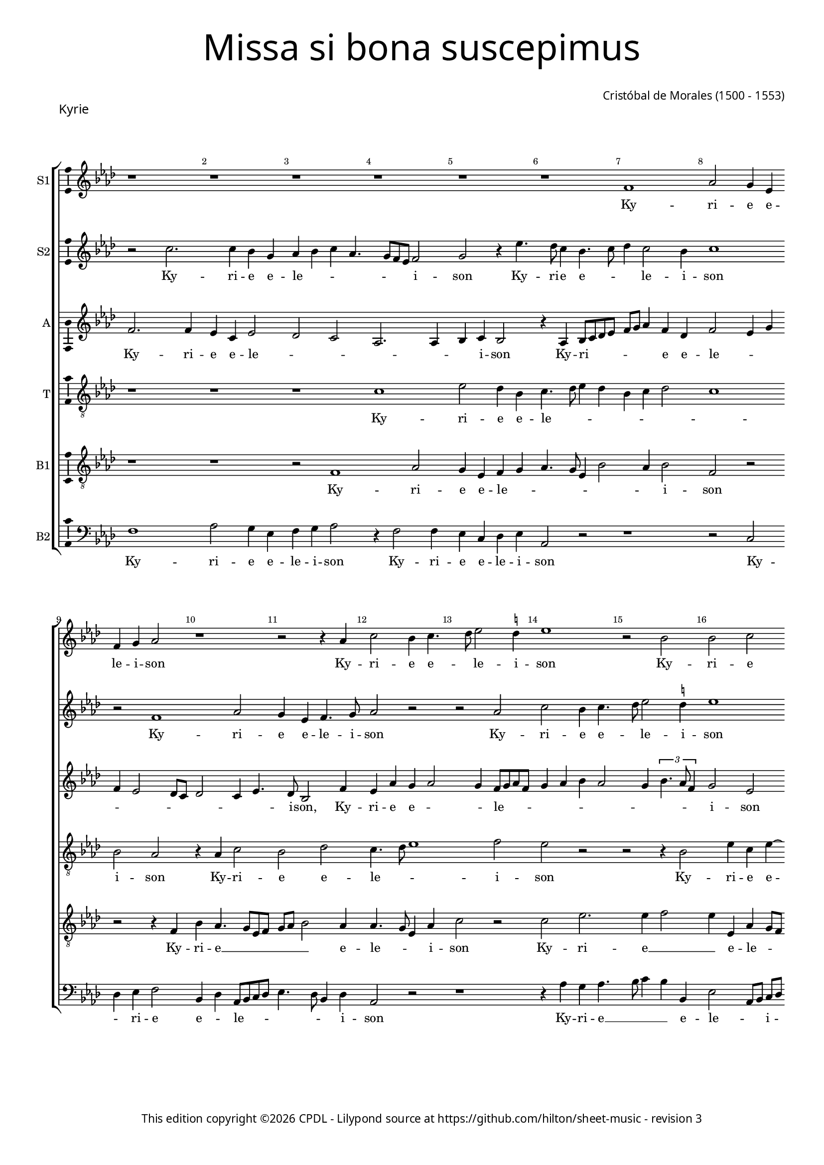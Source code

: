 % Copyright ©2025 Peter Hilton - https://github.com/hilton
% Based on CPDL #20129 by Nancho Alvarez

% Replace R1 → r1
% \showBarLine at the end of each section
% \break after 7-8 bars per system
% Rhythmn / Make explicit
% Remove ties and preserve underlay

\version "2.24.2"
revision = "3"
% \pointAndClickOff

#(set-global-staff-size 15)

\paper {
	#(define fonts (make-pango-font-tree "Century Schoolbook L" "Source Sans Pro" "Luxi Mono" (/ 15 20)))
	annotate-spacing = ##f
	two-sided = ##t
	top-margin = 7\mm
	inner-margin = 15\mm
	outer-margin = 10\mm
	bottom-margin = 10\mm
	markup-system-spacing = #'( (padding . 8) )
	system-system-spacing = #'( (basic-distance . 12) (stretchability . 100) )
  	ragged-bottom = ##f
	ragged-last-bottom = ##t
	indent = 0
} 

year = #(strftime "©%Y" (localtime (current-time)))

\header {
	title = \markup \medium \fontsize #6 \override #'(font-name . "Source Sans Pro Light") {
		"Missa si bona suscepimus"
	}
	composer = \markup \sans {
		\vspace #2
		\column {
			\line { \with-url #"http://en.wikipedia.org/wiki/Cristóbal_de_Morales" "Cristóbal de Morales" (1500 - 1553) }
		}
	}
	copyright = \markup \sans {
		\vspace #6
		\column \center-align {
			\line {
				This edition copyright \year \with-url #"https://www.cpdl.org/wiki/index.php/ChoralWiki:CPDL" CPDL - 
				Lilypond source at \with-url #"https://github.com/hilton/sheet-music" https://github.com/hilton/sheet-music - 
				revision \revision 
			}
		}
	}
	tagline = ##f
}

\layout {
  	ragged-right = ##f
  	ragged-last = ##f
	\context {
		\Score
                \remove "Metronome_mark_engraver"
		\override BarNumber.self-alignment-X = #CENTER
		\override BarNumber.break-visibility = #'#(#f #t #t)
		\override VerticalAxisGroup.staff-staff-spacing = #'((basic-distance . 6) (stretchability . 100))
		\override VerticalAxisGroup.remove-empty = ##t
		\override VerticalAxisGroup.remove-first = ##t		
		\override SpanBar.transparent = ##t
		\override BarLine.transparent = ##t
	}
	\context {
		\Staff
	}
	\context { 
		\Voice 
		\override NoteHead.style = #'baroque
		\consists "Horizontal_bracket_engraver"
		\consists "Ambitus_engraver"
	}
	\context {
		\Score
		proportionalNotationDuration = #(ly:make-moment 2 13)
		\override SpacingSpanner.uniform-stretching = ##t
	}
}


global = {
	\key f \major
	\omit Staff.TimeSignature
	\time 4/4
	\set Staff.midiInstrument = "drawbar organ"
	\accidentalStyle "forget"
	\set melismaBusyProperties = #'()
}

showBarLine = {
	\once \override Score.BarLine.transparent = ##f
	\once \override Score.SpanBar.transparent = ##f 
}

ss=\once \set suggestAccidentals = ##t
mtempo={\tempo 4 = 100}
mtempob={\tempo 4 = 50}


% KYRIE

cantus={
	r1*4/4 |
	r1*4/4 |
	r1*4/4 |
	r1*4/4 |
%5
	r1*4/4 |
	r1*4/4 |
	d'1 |
	f'2 e'4 c' |
	d' e' f'2 |
%10
	r1*4/4 |
	r2 r4 f' |
	a'2 g'4 a'4. bes'8 c''2 \ss b'4 |
	c''1 |
%15
	r2 g' |
	g' a' |
	g'4 bes' a'8 g'  f'[ e'] |
	d'2 r |
	r4 f' g'2 |
%20
	a' bes'4 a'4. g'8 g'2 \ss fis'4 |
	g'2 f'1 r4 a'4. g'8  f'[ e'] d'2 |
%25
	f'4. e'8 c'4 f'2 e'4 d'2 |
	e'\breve*1/2 | \showBarLine \bar "||"
	r4 a'2 a'4 |
	g' f'2 e'8 d' |
%30
	e'4 d' bes'2 |
	a'4 g' f'2. e'8 d' e'4. f'8 |
	g'4 a' d'2 |
	r1*4/4 |
%35
	r1*4/4 |
	r1*4/4 |
	r4 c' d' e' |
	f' d' f'2 |
	e' d' |
%40
	r1*4/4 |
	r1*4/4 |
	r2 a' |
	bes'4 bes' a' f'4. e'8 d'2 \ss cis'4 |
%45
	d'2 e'1 r2 |
	r4 a' a' a'4. g'8 g'2 \ss fis'4 |
	g'2 r |
%50
	r4 a' bes'2. bes'4 a'2 |
	r r4 d''2 c''4 bes' a' |
	bes'2 a' |
%55
	r e' |
	f'4 d' f'4. g'8 |
	a'\breve*1/2 | \showBarLine \bar "||"
	a'2. a'4 |
	a'2 bes' |
%60
	a'1 |
	r2 r4 g' |
	f' d' f'4. g'8 |
	a'4 f'2 d'4 |
	g'1
%65
	a'2 r |
	r1*4/4 |
	a'2 bes'4. a'8 |
	g'4 f' e' d' |
	e'2 d'1 r2 |
	r1*4/4 |
	r1*4/4 |
	r4 f' f' f' |
	g' a'2 g'4 |
%75
	f' e'8 d' e'2 |
	d' r |
	r1*4/4 |
	d'2 f' ~ |
	f'4 e' f' g' |
%80
	a'2 r |
	r f' |
	a'2. g'4 |
	a' bes' c''2 |
	r1*4/4 |
%85
	r1*4/4 |
	r2 r4 e' |
	 f'8[ e']  f'[ g' a' bes'] c''2 bes'8 a' g'4. a'8 |
	bes'4 a'2 g'4 |
%90
	a'\breve ~ |
	a'\breve*1/2
	\showBarLine \bar "||"
}

cantusdos={
	r2 a'2. a'4 g' e' |
	f' g' a' f'4. e'8 d' c' d'2 |
%5
	e' r4 c''4. bes'8 a'4 g'4. a'8 |
	bes'4 a'2 g'4 |
	a'1 |
	r2 d'1 f'2 |
	e'4 c' d'4. e'8 |
	f'2 r |
	r f' |
	a' g'4 a'4. bes'8 c''2 \ss b'4 |
	c''1 |
	r2 f' |
	f' g' |
	f' r |
%20
	r r4 f' |
	g'2 a' |
	bes'2. a'8 g' |
	a'4  f'8[ g' a' bes'] c''4. bes'8 a'2 g'4 |
%25
	a'\breve ~ |
	a'\breve*1/2 |
	r1*4/4 |
	r1*4/4 |
%30
	r4 d''2 d''4 |
	c'' bes'2 a'8 g' |
	a'1 |
	bes'4 a'8 g' a'2 |
	r1*4/4 |
%35
	r1*4/4 |
	r4 g' a' bes' |
	c'' a' bes'2 |
	a'1 |
	bes'4 a'8 g' f'4 g' |
%40
	d'2 r |
	r1*4/4 |
	r1*4/4 |
	r2 a'1 g'2 |
%45
	f'4.  g'8[ a' bes'] c''4. bes'8 a'2 g'4 |
	a'2 r |
	r r4 a' |
	bes'2. bes'4 |
%50
	a'2 r |
	r r4 a' |
	bes'2. bes'4 |
	a'2 r4 a'2 g'4 f' e'4. d'8 d'2 \ss cis'4 |
	d'1 ~ |
	d'\breve*1/2 |
	f'2. f'4 |
	f'2 g' |
%60
	f'4 a'4. g'8  f'[ e'] |
	d'1 ~ |
	d' |
	r2 r4 f' |
	e' c' d'4. e'8 |
%65
	f'2 \ss ees'4 d' |
	g'2. \ss fis'8 e' |
	\ss fis'2 r |
	r1*4/4 |
	r1*4/4 |
%70
	r4 f' f' f' |
	g' a'2 g'4 |
	f' e'8 d' e'2 |
	d' r |
	r1*4/4 |
%75
	a'1 |
	g'2 f'1 e'2 |
	r1*4/4 |
	r2 d' |
%80
	f'2. e'4 |
	f' g' a'2 |
	r1*4/4 |
	r1*4/4 |
	r1*4/4 |
%85
	r2 r4 e' |
	 f'8[ e']  f'[ g' a' bes'] c''4 |
	a' d'' c''4. bes'8 |
	a'4 g'4. a'8 bes'4 |
	r f' d'4. e'8 |
%90
	f'4 d' f' e' |
	d'1 |
	e'\breve*1/2 
}

altus={
	d'2. d'4 |
	c' a c'2 |
	bes a |
	f2. f4 |
%5
	g a g2 |
	r4 f g8 a bes c' |
	d' e' f'4 d' bes |
	d'2 c'4 e' |
	d' c'2 bes8 a |
%10
	bes2 a4 c'4. bes8 g2 d'4 |
	c' f' e' f'2 e'4 d'8 e' f' d' |
	e'4 f' g' f'2 e'4
	\tupletUp
	\times 2/3{g'4. f'8 d'4}
	e'2 c' |
	r4 d' d' d' |
	a bes2 g4 |
	a2 c'1 bes4 d'4. c'8 c' bes d'2 |
	bes r4 a |
	a bes c' a |
	c'2 bes4 d' ~ |
%25
	d'8 e' f'4 f4. g8 |
	a bes c'4 a d'2 \ss cis'8 \ss b \mtempob cis'\breve*1/4 |
	\mtempo 
	d'2 d'4 c' |
	bes  a8[ g a bes] c'2 bes8 a g4 bes |
	f  g8[ a bes c'] d'2 c'8 bes c'2 |
	d'1 |
	g8 a bes c' d' e' f'4 |
%35
	r d' bes c' |
	d' g r g |
	a c' bes4. c'8 |
	d' e' f'4. e'8 d'2 c'4 d'4. c'8 |
%40
	bes a d'2 c'4 |
	bes c' bes d' |
	d' d' c'2 |
	bes4 g a2. f4 g2 |
%45
	r r4 c'4. d'8 e'4 f' e'8 d' |
	c'4 f'4. e'8 d'2 \ss cis'4 d'2 |
	r r4 d' |
%50
	d' d' bes2 |
	r4 d'2 d'4 |
	d' d' bes2 |
	r1*4/4 |
	d'2. c'4 |
%55
	bes8 a bes4 a2 ~ |
	a1 ~ |
	a\breve*1/2 |
	d'2. d'4 |
	d'2 g8 a bes c' |
%60
	d' e' f'4 d' f'4. e'8 d'4. c'8 bes4 |
	r f' d' f'4. e'8 c'4 d'2 |
	c' bes |
%65
	d' g4 d'4. c'8 c'4 d'2 |
	r r4 bes |
	bes bes c' d'2 c'4 bes a8 g |
%70
	a1 |
	r2 d' ~ |
	d' c' |
	bes4 a8 g a2 |
	r1*4/4 |
%75
	r1*4/4 |
	d'1 |
	c' |
	bes2 a4. g8 |
	f4 g d g |
%80
	 f8[ e]  f[ g] a2 |
	r r4 c'2 f'2 e'4 |
	f' d' c'4. bes8 |
	a2 r4 a2 d'2 \ss cis'4 |
	d'4. e'8 f'4 e' |
	a bes c'4. d'8 |
	e'4 d' e' d'8 c' |
	d'1 |
%90
	r4 d'4. a8 c'4 |
	a8 f f'4. e'8 d'2 \ss cis'8 \ss b \mtempob cis'\breve*1/4
}

tenor={
	r1*4/4 |
	r1*4/4 |
	r1*4/4 |
	a1 |
%5
	c'2 bes4 g |
	a4. bes8 c'4 bes |
	g a bes2 |
	a1 |
	g2 f |
%10
	r4 f a2 |
	g bes |
	a4. bes8 c'1 d'2 |
	c' r |
%15
	r r4 g2 c'4 a c' ~ |
	c'  bes8[ c' d' e'] f'4. e'8 d'2 c'4 |
	d' d \ss ees g4. \ss fis8 fis4 g d |
	r2 r4 d' |
	d' d' bes f'4. e'8 d'4 c'2 |
	a bes |
%25
	a\breve ~ |
	a\breve*1/2 |
	r1*4/4 |
	r1*4/4 |
%30
	r1*4/4 |
	r1*4/4 |
	r1*4/4 |
	r1*4/4 |
	r4 d'2 d'4 |
%35
	c' bes2 a8 g |
	a bes c' bes a g g2 \ss fis4 g2 |
	d1 |
	r1*4/4 |
%40
	r4 f g a |
	bes a8 g f4 bes4. a8 g2 \ss fis4 |
	g2 d1 r4 g |
%45
	a bes c' a |
	c'2 bes |
	a1 |
	r2 r4 d' |
	d' d' bes2 |
%50
	r4 d'2 d'4 |
	d' d' f'4. e'8 |
	d'4 bes d'2 |
	r4 c' d' c' |
	bes g a2 |
%55
	d r4 a4. g8 f e d4. e8 |
	\ss fis\breve*1/2 |
	r1*4/4 |
	r1*4/4 |
%60
	a2. a4 |
	a2 bes |
	a4 d' d' d' |
	c' f2 bes4 |
	g4.  a8[ bes c'] d'4 ~ |
%65
	d'8 c' a bes c'4 f |
	g2 r4 a |
	a a g4. a8 |
	bes c' d'4 g bes |
	a g2 f8 e |
%70
	f4 d d'2 |
	c' bes |
	a1 |
	r1*4/4 |
	r2 d'1 c'2 |
	bes a4 f8 g |
	a bes c'4. bes8 g a |
	bes c' d'2 c'4 |
	c'2 bes |
%80
	a r |
	r4 g c'4. bes8 |
	a4 f c'2 |
	r r4 e |
	f2. e4 |
%85
	f d e a ~ |
	a8 g f e d4 e |
	d2 r |
	r4 g c' bes |
	g a bes2 |
%90
	a1 ~ |
	a\breve 
}

bassus={
	r1*4/4 |
	r1*4/4 |
	r2 d1 f2 |
%5
	e4 c d e |
	f4. e8 c4 g2 f4 g2 |
	d r |
	r r4 d |
%10
	g f4. e8 c d |
	e f g2 f4 |
	f4. e8 c4 f |
	a2 r |
	a c'2. c'4 d'2 |
	c'4 c f e8 d |
	e f g4 f4. g8 |
	a4 d g c |
	f2 \ss ees4. d8 |
%20
	c2 d |
	r1*4/4 |
	r4 d' d' d' |
	c' bes a4. g8 |
	f2 g |
%25
	d4 a4. g8 f e |
	d4 e f2 |
	e\breve*1/2 |
	r1*4/4 |
	r1*4/4 |
%30
	r1*4/4 |
	r1*4/4 |
	r4 a2 a4 |
	g f2 e8 d |
	e4 d f2. g4 g2 |
	f4 e2 d4 |
	c2 r |
	r r4 f |
	g a bes g4. f8 d4 e f |
	d c d1 r4 c |
	d e f d |
	f2 e |
%45
	d a,1 r2 |
	r d |
	g a |
	g1 |
%50
	f4 d g1 f2 |
	g1 |
	e2 r4 f |
	d4.  e8[ f g] a4 |
%55
	f g e2 |
	d1 ~ |
	d\breve*1/2 |
	r1*4/4 |
	r1*4/4 |
%60
	f2. f4 |
	f2 g |
	a4 bes a f4. g8  a[ f] bes2 |
	r r4 bes |
%65
	a f g bes2 a8 g a2 |
	d'1 |
	r1*4/4 |
	r1*4/4 |
%70
	r4 d d d |
	e f g2 |
	d r |
	d'1 |
	c'2 bes |
%75
	a1 |
	r2 a1 g2. f4 f2 |
	r r4 d' |
%80
	d' d' a c' |
	bes2 a1 r4 c |
	f g a2. f4 bes a2 g4 a a, |
	d2. c4 |
	d bes, a,2 |
	r r4 g2 f4 g d4. e8 f4 d e |
	f1 |
	e\breve*1/2 
}

bassusdos={
	d1 |
	f2 e4 c |
	d e f2 |
	r4 d2 d4 |
%5
	c a, bes, c |
	f,2 r |
	r1*4/4 |
	r2 a, |
	bes,4 c d2 |
%10
	g,4 bes, f,8 g, a, bes, |
	c4. bes,8 g,4 bes, |
	f,2 r |
	r1*4/4 |
	r4 f e f4. g8 a4 g g, |
	c2  f,8[ g,]  a,[ bes,] |
	c4 g, d2. bes,4 \ss ees2 |
	d c4. bes,8 |
%20
	a,2 g,4 d |
	\ss ees2 d |
	g,4. a,8 bes, c d e |
	f4 bes, f2 |
	f, r4 g, |
%25
	d4. e8 f4 d2 c4 d2 |
	a,\breve*1/2 |
	r1*4/4 |
	r1*4/4 |
%30
	r1*4/4 |
	r1*4/4 |
	r1*4/4 |
	r4 d2 d4 |
	c bes,2 a,8 g, |
%35
	a,4 g, ees2 |
	d4 c2 bes,4 |
	a,2 g, |
	r1*4/4 |
	r1*4/4 |
%40
	r2 r4 f, |
	g, a, bes, g, |
	bes,2 a, |
	g, r |
	r1*4/4 |
%45
	r1*4/4 |
	r4 c d e |
	f d f2 |
	e d |
	g,1 |
%50
	d2 r4 g, |
	g, g, d2 |
	g,1 |
	a,2 bes,4 f, |
	g,2 d4 a, |
%55
	bes, g, a,2 |
	d1 ~ |
	d\breve*1/2 |
	r1*4/4 |
	r1*4/4 |
%60
	d2. d4 |
	d2 g, |
	d4 bes, d4. e8 |
	f2 bes, |
	c4. bes,8 g,2 |
%65
	d c4 bes, |
	\ss ees2 d1 g4. f8 |
	ees4 d c bes, |
	c2 d1 r2 |
	r1*4/4 |
	r2 a, |
	d2. d4 |
	e f g2 |
%75
	d r |
	g d4. e8 |
	f4 f, c4. bes,8 |
	g, a, bes, c d e f4 ~ |
	f8 e c4 d g, |
%80
	d2. c4 |
	d e f1 r2 |
	r a, |
	d2. c4 |
%85
	d bes, a,2 |
	r1*4/4 |
	r2 r4 a, |
	a, bes, c g,2 d4 r g, |
%90
	d2. c4 |
	d1 |
	a,\breve*1/2 
}

textocantus=\lyricmode{
Ky -- ri -- e

e -- le -- i -- son
Ky -- ri -- e e -- _ le -- i -- son
Ky -- ri -- e e -- le -- _ _ i -- _ son
Ky -- ri -- e e -- lei -- _ _ _ _ son
Ky -- _ ri -- _ e __ _ _ _ 

e -- le -- i -- son.
Chri -- ste __ _ _ _ _ _ _ _ _ _ 

e -- _ _ le -- _ _ i -- son
Chri -- ste __ _ _ e -- le -- i -- son
Chri -- ste e -- le -- _ _ _ _ i -- son
Chri -- ste e -- _ le -- i -- son
e -- le -- i -- son
Chri -- ste e -- le -- i -- son
Chri -- ste 

e -- le -- i -- son.
Ky -- ri -- e~e -- 

lei -- son
Ky -- ri -- e e -- _ _ le -- _ i -- son
Ky -- ri -- _ e e -- le -- _ i -- son
Ky -- ri -- e e -- le -- _ _ _ _ i -- son
Ky -- ri -- _ e~e -- le -- i -- son
Ky -- ri -- e~e -- le -- i -- son
Ky -- ri -- _ e __ _ _ _ _ _ _ _ _ 

e -- le -- i -- son. _
}

textocantusdos=\lyricmode{
Ky -- ri -- e 

e -- le -- _ _ _ _ _ _ i -- son
Ky -- ri -- e e -- _ _ le -- i -- son
Ky -- ri -- e e -- le -- i -- son
Ky -- ri -- e e -- _ le -- i -- son
e -- le -- i -- son
Ky -- ri -- e __ _ _ _ _ 

e -- _ _ _ le -- _ _ i -- son. _ 
Chri -- ste __ _ _ 

e -- _ le -- _ i -- _ son
Chri -- ste __ _ _ e -- _ le -- _ _ _ _ i -- son
Chri -- _ ste __ _ _ _ _ e -- le -- i -- son
e -- le -- i -- son
e -- le -- i -- son
Chri -- ste 

e -- le -- _ _ i -- son. _
Ky -- ri -- e

e -- le -- _ _ i -- _ son _
Ky -- ri -- e e -- _ le -- _ _ _ i -- _ son
Ky -- ri -- e e -- le -- _ _ _ _ i -- son
Ky -- ri -- e __ _ 
Ky -- ri -- e~e -- le -- i -- son
Ky -- ri -- _ e __ _ _ _ _ _ e -- le -- _ _ _ i -- son
Ky -- ri -- e 

e -- le -- _ _ i -- son.
}

textoaltus=\lyricmode{
Ky -- ri -- e

e -- le -- _ _ _ _ _ i -- son
Ky -- ri -- _ _ _ _ _ _ e e -- le -- _ _ _ _ _ _ _ _ _ i -- son,
Ky -- ri -- e e -- _ _ le -- _ _ _ _ _ _ _ _ _ _ _ i -- son
Ky -- ri -- e e -- le -- _ _ _ _ _ _ _ _ i -- son
Ky -- ri -- e~e -- le -- i -- son,
Ky -- ri -- _ _ e

e -- _ _ _ _ _ le -- i -- _ son.
Chri -- ste __ _ _ _ _ _ _ _ _ _ _ 

e -- le -- _ _ _ _ _ _ _ _ _ _ _ _ _ i -- _ son
Chri -- _ _ _ ste
Chri -- ste __ _ _ _ _ _ _ _ _ e -- le -- _ _ _ _ _ _ i -- son,
Chri -- ste e -- le -- _ _ _ i -- son
Chri -- _ _ ste __ _ _ _ e -- _ le -- i -- son
e -- le -- i -- son
Chri -- ste e -- lei -- son

e -- le -- _ _ i -- son. _ _ 
Ky -- ri -- e
 e -- _ _ _ _ _ _ _ le -- _ _ i -- son
Ky -- ri -- e __ _ _ e -- le -- _ _ _ _ _ i -- son
Ky -- ri -- e e -- le -- _ _ i -- _ son
Ky -- _ ri -- e __ _ _ _ 
Ky -- ri -- e e -- _ _ _ le -- _ _ _ i -- _ son
Ky -- ri -- e e -- le -- _ i -- son
Ky -- ri -- e e -- _ _ _ le -- _ _ _ _ _ _ i -- _ son
Ky -- ri -- e __ _ _ 

e -- _ le -- i -- _ son.
}

textotenor=\lyricmode{
Ky -- ri -- e 

e -- le -- _ _ _ _ _ _ _ i -- son
Ky -- ri -- e e -- le -- _ _ i -- son
Ky -- ri -- e e -- _ le -- _ _ _ _ _ _ _ _ _ _ _ _ _ i -- son
Ky -- ri -- e

e -- le -- _ _ _ i -- _ son. _ 
Chri -- ste __ _ _ 

e -- _ le -- _ _ _ _ _ _ _ i -- son
Chri -- ste __ _ _ _ _ _ e -- _ le -- _ i -- son
Chri -- ste __ _ _ e -- le -- i -- son
e -- le -- i -- son
Chri -- ste e -- le -- _ _ _ i -- son
Chri -- ste e -- le -- _ i -- son

e -- _ _ _ le -- i -- son.
Ky -- ri -- e __ _ _ 

e -- le -- i -- son,
e -- _ le -- _ _ _ _ _ _ _ _ _ i -- son
Ky -- ri -- e e -- _ _ _ _ le -- _ _ _ _ _ i -- son,
e -- le -- i -- son
Ky -- ri -- e e -- le -- _ _ _ _ _ _ _ _ _ _ _ _ i -- son
e -- le -- _ _ i -- son
Ky -- ri -- _ e e -- _ le -- _ _ _ _ _ i -- son
Ky -- ri -- e 

e -- le -- i -- son. 
}

textobassus=\lyricmode{
Ky -- ri -- e e -- le -- _ _ _ _ _ _ i -- son

Ky -- ri -- e __ _ _ _ _ _ _ e -- le -- _ _ i -- son
Ky -- ri -- e __ _ _ e -- le -- _ _ _ _ _ _ _ _ _ _ _ _ _ _ i -- son
Ky -- ri -- e e -- le -- _ i -- son,
Ky -- ri -- e __ _ _ _ 

e -- le -- i -- son.
Chri -- ste __ _ _ _ _ _ _ _

e -- le -- _ _ i -- son
Chri -- ste __ _ _ e -- _ le -- _ _ _ i -- son
Chri -- ste __ _ _ e -- le -- _ i -- son
Chri -- ste __ _ _ e -- _ le -- _ i -- son
Chri -- ste __ _ _ _ _ 

e -- le -- i -- son. _
Ky -- ri -- e __ _ _ 

e -- le -- _ _ i -- _ son
Ky -- ri -- e e -- le -- _ _ i -- son
Ky -- ri -- e e -- le -- i -- son
Ky -- ri -- _ e
Ky -- ri -- _ e
Ky -- ri -- e e -- le -- i -- son
Ky -- ri -- _ e e -- _ le -- _ _ _ _ _ _ i -- son
Ky -- ri -- e 
 
e -- _ _ le -- _ i -- son.
}

textobassusdos=\lyricmode{
Ky -- ri -- e 

e -- le -- i -- son
Ky -- ri -- e e -- le -- i -- son
Ky -- _ ri -- e e -- _ le -- _ _ _ _ _ _ i -- son
Ky -- ri -- e __ _ _ _ e -- le -- _ _ i -- _ son,
Ky -- ri -- e e -- le -- _ _ i -- son,
Ky -- ri -- e e -- _ _ _ _ _ _ le -- i -- son
Ky -- ri -- _ e 

e -- le -- i -- son.
Chri -- ste __ _ _ 

e -- _ lei -- son,
Chri -- ste e -- le -- i -- son
Chri -- ste __ _ _ e -- le -- i -- son
Chri -- ste __ _ _ e -- le -- _ _ i -- son
Chri -- ste e -- lei -- son,
Chri -- ste e -- lei -- son,
Chri -- ste 

e -- lei -- son. _
Ky -- ri -- e

e -- _ _ lei -- _ _ son,
Ky -- ri -- e e -- le -- _ i -- son,
Ky -- ri -- e e -- le -- _ i -- son
Ky -- ri -- e e -- le -- i -- son
Ky -- ri -- _ e e -- le -- _ _ _ _ _ _ _ _ _ _ i -- son,
e -- le -- _ _ i -- son
Ky -- ri -- e~e -- le -- i -- son
Ky -- ri -- e~e -- le -- i -- son

e -- le -- _ i -- son.
}



\score {
  \header {
    piece = \markup \larger \sans { Kyrie }
  }
  
  \transpose f as {
  <<

    \new StaffGroup
    <<
      \new Staff
      <<
        \set Staff.instrumentName = "S1"
        \context Staff <<
          \context Voice = "sopranoA" {  \global \cantus }
          \new Lyrics \lyricsto "sopranoA" { \textocantus }
        >>
      >>
      
      \new Staff
      <<
        \set Staff.instrumentName = "S2"
        \context Staff <<
          \context Voice = "sopranoB" {  \global \cantusdos }
          \new Lyrics \lyricsto "sopranoB" { \textocantusdos }
        >>
      >>
      
      \new Staff
      <<
        \set Staff.instrumentName = "A"
        \context Staff <<
          \context Voice = "alto" { \global \altus }
          \new Lyrics \lyricsto "alto" { \textoaltus }
        >>
      >>
      
      \new Staff
      <<
        \set Staff.instrumentName = "T"
        \context Staff <<
          \context Voice = "tenorA" { \global \clef "treble_8" \tenor }
          \new Lyrics \lyricsto "tenorA" { \textotenor }
        >>
      >>
      
      \new Staff
      <<
        \set Staff.instrumentName = "B1"
        \context Staff <<
          \context Voice = "tenorB" { \global \clef "treble_8" \bassus }
          \new Lyrics \lyricsto "tenorB" { \textobassus }
        >>
      >>
      
      \new Staff
      <<
        \set Staff.instrumentName = "B2"
        \context Staff <<
          \context Voice = "bass" { \global \clef "bass" \bassusdos }
          \new Lyrics \lyricsto "bass" { \textobassusdos }
        >>
      >>

    >>

  >>
  }
  \layout {}
%  \midi {\tempo 2 = 100 }
}


% GLORIA

\score {
  \header {
    piece = \markup \larger \sans { Gloria }
  }
	\new Staff <<
		\key f \major
		\new Voice {
			\relative c' {
				\cadenzaOn
				\override Stem.#'transparent = ##t 
				f8 bes a g a bes s a g s f g a s g-- f-- s \showBarLine\bar "|"
				\cadenzaOff
			}
		}
		\addlyrics {
			Glo -- _ ri -- _ a __ _ in __ _ ex -- cel -- sis De -- o.
		}
	>>
	\layout {
		ragged-right = ##t
		\context { 
			\Voice 
			\remove "Ambitus_engraver"
		}
	}
}

cantus={
	r2 a'4. a'8 |
	a'4 a'4 g'4 e'4 |
	f'4 g'4 a'4 f'4. e'8 d'4 c'2 |
%5
	r1*4/4 |
	r4 d'4 f'2 |
	e'4 c'4 d'4 e'4 |
	f'2 r2 | \break
	f'2 a'2 |
%10
	g'4 a'4. bes'8 c''2 \ss b'4 c''1 r2 |
	f'2 f'2 |
	g'2 f'2 |
%15
	r1*4/4 |
	r2 r4 f'4 | \break
	g'2 a'2 |
	bes'4.  a'8[ f'8 g'8] a'4. g'8 g'2 \ss fis'4 |
%20
	g'2 r4 \ss f'!4 |
	g'2 a'2 |
	bes'2. a'8[ g'8 |
	a'8 bes'8] c''4. bes'16 a'16 g'4. f'8 d'4 e'2 | \break
%25
	r4 d'4. d'8 d'4 |
	f'4 f'4 e'4 a'4. g'8 f'8 e'8 d'4 e'4 |
	f'4 d'4 g'2 |
	r4 f'4 f'4 f'4 |
%30
	g'4 a'2 g'4 |
	f'4 e'8 d'8 e'2 |
	d'2 r2 | \break
	r2 r4 e'4 |
	 f'8[ e'8]  f'8[ g'8 a'8 bes'8] c''2 bes'8 a'8 g'4. a'8 |
	bes'4 a'4 g'4 bes'4. a'8 a'2 g'4 |
	a'2 r2 |
	r1*4/4 |
%40
	r1*4/4 | \break
	r2 r4 f'4 |
	g'4 a'4 bes'4 g'4 |
	bes'4 a'4. g'8 g'4 |
	a'2 r2 |
%45
	r1*4/4 |
	r2 a'2. a'4 a'2 |
	bes'2 a'2 | \break
	r2 r4 d'2 c'4 f'4. g'8 |
	a'8 bes'8 c''2 bes'8 a'8 |
	g'2 r4 a'4 |
	bes'2 bes'2 |
	a'4. g'8 a'4 bes'4. a'8 a'2 g'4 |
	a'1 | \break
	r1*4/4 |
	r1*4/4 |
	r4 a'4 a'4 a'4 |
%60
	bes'2 g'2 |
	a'2 bes'4 a'4. g'8 \ss fis'8 e'8 fis'2 |
	g'4 d'4 d'4 d'4 |
	e'4 \ss f'!2 e'4 | \break
%65
	d'2 d'2 |
	d'2 d''1 a'2 |
	c''2 g'2 |
	bes'4. a'8 g'2 |
%70
	f'4.  g'8[ a'8 bes'8] a'2 g'8 f'8 g'8 a'8 bes'8 g'8 |
	a'\breve*1/2 | \break
	r1*4/4 |
	r1*4/4 |
%75
	d'1 |
	f'2 e'4 c'4 |
	d'4 e'4 f'4 c'4 |
	f'4. e'8 d'2 |
	e'2 r2 |
%80
	r4 f'4 e'4 f'4 ~ | \break
	f'8 e'8 a'4 g'2 |
	f'1 |
	r1*4/4 |
	r2 r4 g'4 |
%85
	a'4 bes'4 c''4 a'4 |
	bes'4. a'8 g'4 f'4. e'8 c'4 d'4 e'4 |
	f'4 g'4. f'8 d'4 | \break
	e'4 f'4 e'2 |
%90
	d'2 r2 |
	r4 a'4 bes'4 g'2 f'8 e'8 f'1 r2 |
	r1*4/4 |
%95
	r4 a'4 a'4 a'4 | \break
	bes'4 d''4. c''8 bes'8 a'8 |
	g'4 f'4 g'4 a'4 |
	bes'4 a'4. g'8 g'2 \ss fis'4 g'2 |
%100
	r1*4/4 |
	r1*4/4 |
	r2 r4 e'4 |
	 f'8[ e'8]  f'8[ g'8 a'8 bes'8] c''4 | \break
	bes'4 a'4. g'8 g'4 |
%105
	a'4 d'4 g'2 |
	r2 r4 g'4 |
	f'4 d'4 f'2 |
	g'2 f'2 |
	r1*4/4 |
%110
	r1*4/4 |
	r4 d'4 f'2 ~ | \break
	f'4 e'4 f'4 d'4 |
	c'2 r2 |
	r2 r4 d'2 g'2 f'4 |
	g'4 e'4 d'2 |
	r1*4/4 |
	e'2 f'2 |
	g'2. d'4 | \break
%120
	f'1 ~ |
	f'2 r4 d'4 |
	f'2. e'4 |
	f'4 g'4 a'2 |
	r1*4/4 |
%125
	r1*4/4 |
	r4 e'4 f'8 e'8 f'8 g'8 |
	a'8 bes'8 c''2 bes'8 a'8 | \break
	g'4. a'8 bes'4 a'4. g'8 f'4 e'4 d'4. e'8 f'4 d'2 |
	r2 r4 d'4. e'8 f'2 e'4 |
	d'1 |
	e'\breve*1/2
	\showBarLine \bar "||"
}

cantusdos={
	r1*4/4 |
	r1*4/4 |
	r1*4/4 |
	a'4. a'8 a'4 a'4 |
%5
	g'4 e'4 f'4 g'4 |
	a'1 |
	r1*4/4 |
	r4 c''4 c''4 c''4 |
	d''4 c''4 c''2 |
%10
	r1*4/4 |
	g'2 g'2 |
	a'2 g'4 bes'4. a'8 a'4 bes'2 |
	r2 r4 f'4 |
%15
	g'2 a'2 |
	bes'4.  a'8[ f'8 g'8] a'4 ~ |
	a'8 g'8 g'2 \ss fis'4 |
	g'2 r4 \ss f'!4 |
	g'2 a'2 |
%20
	bes'4.  a'8[ f'8 g'8] a'4. g'8 g'2 \ss fis'4 |
	g'2 r4 a'4. a'8 a'4 g'4 e'4 |
	g'4 f'8 g'8 a'8 bes'8 c''8 a'8 |
%25
	bes'4 a'4. g'8 g'4 |
	a'1 |
	r1*4/4 |
	r4 d'4 e'4 e'4 |
	f'4. e'8 c'4 d'2 c'4 d'4 e'4. d'8 d'2 \ss cis'4 |
	d'2 r4 e'4 |
	 f'8[ e'8]  f'8[ g'8 a'8 bes'8] c''4 |
	a'4 d''4 c''4. bes'8 |
%35
	a'8 g'8 f'2 e'4 |
	d'2 r2 |
	r1*4/4 |
	r4 a'2 g'4 |
	f'4. g'8 a'4 d'2 g'4. \ss fis'8 fis'4 |
	g'2 r2 |
	r1*4/4 |
	r1*4/4 |
	r4 f'4 g'4 a'4 |
%45
	bes'4 g'4 bes'4 a'2 g'2 f'8 e'8 |
	f'2 r4 f'4 |
	g'4 d'4 f'4. g'8 |
	a'4 bes'4. a'8 f'4 |
%50
	g'2 r4 f'2 e'4 f'4 d'4 |
	\ss ees'8 f'8 g'2 \ss fis'4 |
	g'1 |
	r1*4/4 |
%55
	r4 a'4 bes'4 d''2 c''8 bes'8 c''8 bes'8 a'8 g'8 |
	f'1 |
	r1*4/4 |
	r4 c''4 c''4 c''4 |
%60
	bes'4 g'4 d''2 |
	r1*4/4 |
	r4 a'4 a'4 a'4 |
	bes'2. g'4 |
	a'2 bes'4 a'4 ~ |
%65
	a'8 g'8 g'2 \ss fis'4 |
	g'1 |
	r2 f'2 |
	\ss ees'4 c'4 ees'2 |
	d'2 bes'2. f'2 a'4 |
	d'2 g'2. \ss fis'8 e'8 \mtempob fis'\breve*1/4 |
	\showBarLine
	\mtempo
	r1*4/4 |
	r1*4/4 |
%75
	r1*4/4 |
	r1*4/4 |
	r1*4/4 |
	r1*4/4 |
	r1*4/4 |
%80
	a'1 |
	c''2 bes'4 g'4 |
	a'4. bes'8 c''4 a'4 |
	g'1 |
	r4 c'4 d'4 e'4 |
%85
	c'4 d'4 c'2 |
	r4 g'4 bes'2 |
	a'4 f'4 g'4 a'4 |
	bes'4. a'8 g'4 f'4 |
	a'2 bes'4 a'8 g'8 |
%90
	f'4 bes'4 a'1 r2 |
	a'1 |
	bes'1 |
	a'1 |
%95
	r1*4/4 |
	r2 r4 bes'4 |
	bes'4 bes'4 c''4 d''2 c''4 bes'4 a'8 g'8 |
	a'2 g'1 r2 |
	r1*4/4 |
	r1*4/4 |
	r4 a'2 a'4 |
	g'4 f'2 e'8[ d'8 |
%105
	e'8 f'8] g'4. d'8 g'2 \ss fis'4 g'2 |
	r4 a'4. a'8 a'4 |
	bes'2 bes'4 a'2 g'8 f'8 g'4 a'4 |
%110
	f'2 r2 |
	r1*4/4 |
	r4 g'4 a'2. g'4 a'4 f'2 e'8 d'8 e'4 d'2 \ss cis'4 d'2 |
	r1*4/4 |
	r1*4/4 |
	r2 a'2 |
	bes'2 bes'2 |
%120
	a'4. g'8 a'4 bes'4. a'8 a'2 g'4 |
	a'1 |
	r4 d'4 f'4 e'4 |
	f'4 g'4 a'2 |
%125
	r1*4/4 |
	r1*4/4 |
	r1*4/4 |
	r4 e'4  f'8 e'8  f'8 g'8 |
	a'8 bes'8 c''2 bes'4 |
%130
	a'8 g'8 a'4 g'4 bes'4. a'8 a'2 g'4 |
	a'\breve*3/2
}

altus={
	d'4. d'8 d'4 d'4 |
	c'4 a4 c'2 |
	bes2 a1 r2 |
%5
	r1*4/4 |
	a1 |
	c'2 bes4 g4 |
	a4. bes8 c'2 |
	r1*4/4 |
%10
	r4 c'4 c'2 |
	d'2 e'2 |
	f'2 d'2 |
	f'4.  e'8[ d'8 c'8] d'2 c'4 d'4 a4 |
%15
	bes4 g4. \ss fis8 fis4 |
	g4 d'2 d'4 |
	c'4 bes4 d'2. d'4 d'4 c'4 |
	d'4 \ss ees'4 d'4. c'8 |
%20
	bes4 d'2 c'4. bes8 g4 r4 a4 |
	g8 a8 bes8 c'8 d'8 e'8 f'4. e'8 c'4. d'8 e'4. d'8 d'2 c'4 |
%25
	d'2 r4 d'4. d'8 d'4 \ss cis'4 cis'4 |
	d'4. e'8 f'4 e'4. d'8 d'2 c'4 |
	d'2 r2 |
%30
	r1*4/4 |
	r4 a4 a4 a4 |
	a4. g8 f4 e4 |
	d2 r4 a4 |
	a4 a4. g8 f4 |
%35
	e4 d4 r2 |
	r4 d'4 d'4 d'4. c'8 a4 bes2 |
	a2 r4 d'2 d'4 c'4 bes2 a8 g8 a2 |
	g2 f4. \ss ees8 |
	d4 c4 g8 a8 bes8 c'8 |
	d'1 |
	r4 d'4 d'4 e'4 |
%45
	f'4 d'4 f'2 |
	e'2 d'1 r2 |
	r2 d'2 ~ |
	d'4 d'4 d'2 |
%50
	g2 d'2 |
	r4 c'4 a4 d'4. c'8 c'4 d'2 |
	d'2. d'4 |
	d'2 d'2 |
%55
	r2 d'2 |
	e'2. c'4 |
	d'2. d'4 |
	c'8 bes8 a8 g8 f8 e8 a4 |
	g4 \ss fis8 e8 fis2 |
%60
	g4 d'4 d'4 d'4 |
	e'4 f'2 e'4 |
	d'4 d'4 d'2 |
	r4 bes4 bes4 bes4 |
	c'4 d'2 c'4 |
%65
	bes4 a8 g8 a2 |
	g4 d'4 d'4 d'4 |
	f'4. e'8 d'2 |
	r4 g4 g4 g4. a8 bes4. c'8 d'4. e'8 f'4 r4 f'4 |
	d'4 bes4 d'2 |
	d'\breve*1/2 |
	r1*4/4 |
	r1*4/4 |
%75
	r1*4/4 |
	r1*4/4 |
	r1*4/4 |
	a1 |
	c'2 bes4 g4 |
%80
	a4. bes8 c'4 d'4 |
	c'4 f'4 d'4 e'4 |
	f'2 r4 f'4 |
	e'4 d'4 e'2 |
	f'4 f8 g8 a8 bes8 c'8 bes8 |
%85
	a8 g8 g2 \ss fis4 |
	g2 r4 d'4 |
	c'4 a4 bes4 c'4 |
	d'4 e'4. d'8 d'4 |
	c'4 d'2 \ss cis'4 |
%90
	d'2 d'2. d'4 d'2 |
	r1*4/4 |
	r4 d'4 d'4 d'4 |
	c'8 bes8 a8 g8 f4 a4 |
%95
	g4 \ss fis8 e8 fis2 |
	g2 r4 d'4 |
	ees'4 d'4 ees'4 d'4 |
	bes4 c'4 d'2 ~ |
	d'1 |
%100
	r4 d'2 f'4 |
	e'4 d'4 f'4 e'4. d'8 d'2 \ss cis'4 |
	d'2 \ss c'!2 |
	r4 d'2 d'4 |
%105
	c'4 bes2 a8 g8 |
	a2 g2 |
	r2 r4 d'4. d'8 d'4 bes4 f'4. e'8 d'4.  c'8[ d'8 bes8] |
%110
	c'4 bes4 r4 c'4 |
	d'2. c'4 |
	d'4 bes4 a4. g8 |
	a8 bes8 c'2 \ss b4 |
	c'2 r2 |
%115
	r2 r4 a4 |
	bes4 c'4 d'4. c'8 |
	bes8 a8 a2 g4 |
	a1 |
	r4 g4 bes4. c'8 |
%120
	d'8 e'8 f'4. e'8 d'4 |
	c'4 a4 d'1 r4 a4 |
	d'2. \ss cis'4 |
	d'4 bes4 a2 |
%125
	r4 a2 d'2 c'4 d'4. e'8 |
	f'4 e'4 c'4 d'4 |
	e'4 c'4 d'2 |
	c'4 f4 g8 a8 bes8 c'8 |
%130
	d'2 bes4 d'4 ~ |
	d'8 e'8 f'4 d'4. e'8 |
	f'4  f8[ g8 a8 bes8] c'4 |
	a8 f8 f'4. e'8 d'2 \ss cis'8 \ss b8 \mtempob cis'\breve*1/4
}

tenor={
	d1 |
	f2 e4 c4 |
	d4 e4 f4 d4 |
	f4. g8 a8 g8 a8 bes8 |
%5
	c'2 bes2 |
	a4. g8 f4 d4 |
	e2 r4 c'4 |
	c'4 c'4 a2 |
	bes4 a4 a2 |
%10
	r1*4/4 |
	r4 g2 c'2 a4 bes2 |
	c'2 bes4. a8 |
	g4 c4 f2 |
%15
	r4 c'4 c'4 c'4 |
	bes2 a4 d4 |
	g2 r2 |
	r1*4/4 |
	r1*4/4 |
%20
	r4 bes4 bes4 a4 |
	c'4 bes4 d'2 |
	r4 d'4. d'8 d'4 |
	c'4 a4 c'2 |
	bes2 a2 |
%25
	g4 f4 bes2 |
	a\breve |
	r4 g4 g4 c4 |
	f4. g8 a4 bes2 a4 bes4 c'4 |
	a2 r4 e4 |
	 f8[ e8]  f8[ g8 a8 bes8] c'4 |
	a4 d'2 c'4 |
	d'4. c'8 a4. bes8 |
%35
	c'4 d'4. c'8 c'4 |
	r4 a4 bes4. c'8 |
	d'8 e'8 f'4 e'4 d'4. c'8 a4 bes2 |
	a2 r2 |
%40
	r4 d'2 d'4 |
	c'4 bes2 a4 |
	g4 \ss fis4 g2 |
	d2 r2 |
	r4 a4 bes4 c'4 |
%45
	d'4 bes4 d'2 |
	c'4. bes8 a1 d'2. d'4 d'4 d8 e8 |
	f8 d8 g4. f8 d4 |
%50
	e2 d4. e8 |
	f4 g4 a4 g8 f8 |
	g2 a2 |
	g4. a8 bes4 g4 |
	a2. g4 |
%55
	f4. e8 d2 |
	r4 a4 a4 a4 |
	bes1 |
	a1 |
	r1*4/4 |
%60
	r4 bes4 bes4 bes4 |
	c'4 d'2 c'4 |
	bes4 a8 g8 a2 |
	g1 |
	r1*4/4 |
%65
	r2 a2 |
	bes2 bes2 |
	a4. g8 f4 d4 |
	\ss ees2 r4 c'4 |
	bes4 g4 bes4. c'8 |
%70
	d'2 a2 |
	bes1 |
	a\breve*1/2 |
	r1*4/4 |
	r1*4/4 |
%75
	r1*4/4 |
	a2 c'2 |
	bes4 g4 a4. bes8 |
	c'4 d'4. d8 f4 |
	e4 c4 d4 e4 |
%80
	f4. g8 a4 d4 |
	a2 bes4 c'4 |
	a1 |
	r4 g4 g4 g4 |
	a4. g8 f4 e2 d4 e4 c4 |
	d2 r2 |
	r1*4/4 |
	r4 g4 bes2 |
	a4 f4 g4 a4 |
%90
	bes4 g2 \ss fis8 e8 |
	\ss fis2 r2 |
	d'2. d'4 |
	d'2 r2 |
	r4 a4 a4 a4 |
%95
	bes4 c'4. a8 c'4 |
	bes4. a8 g2 |
	r1*4/4 |
	r1*4/4 |
	a2 bes2 |
%100
	bes2 a4. g8 |
	a4 bes4. a8 a2 g4 a2 ~ |
	a1 |
	r1*4/4 |
%105
	r2 r4 d'2 d'4 c'4 2 a8 g8 a2 |
	g4. f8 d2 |
	r2 r4 d4 |
%110
	f2. e4 |
	f4 g4 f2 |
	r1*4/4 |
	r2 f2 |
	g2. f4 |
%115
	g4 e4 d2 |
	r4 e4 f2 |
	f4 e4 f4 d4 |
	e2 r2 |
	g2. g4 |
%120
	f4 d4 f2 |
	r1*4/4 |
	r4 a4 d'4 c'4 |
	d'4 bes4 a2 |
	r2 r4 a4 |
%125
	bes4 c'4 a4 bes4 |
	c'8 bes8 a8 g8 f4. e8 |
	d4 a2 d4 |
	g2 r4 f4. g8 a4 g2 |
%130
	a2 bes4. g8 |
	a2 bes2 |
	a\breve*3/2
}

bassus={
	r1*4/4 |
	r1*4/4 |
	r2 d1 f2 |
%5
	e4 c4 d4 e4 |
	f4. g8 a4 f4 |
	g4 a4 g2 |
	f1 |
	r2 c'2 |
%10
	bes4 a8 g8 a4 a4 |
	g2 c2 |
	r1*4/4 |
	r4 f2 bes2 g4 a4 d2 \ss ees4 c2 |
	d1 |
	r1*4/4 |
	r4 bes2 a4 |
	bes4 c'4 a2 |
%20
	r1*4/4 |
	r2 r4 d4 |
	d4 g4 f4 d4 |
	a4. g8 e2 |
	r1*4/4 |
%25
	r4 d2 g4 |
	f4 d4 e4 e4 |
	f8 e8 f8 g8 a8 bes8 c'2 bes8 a8 g2 |
	a2 r2 |
%30
	r2 r4 c4 |
	d4 d4 a,4 a4. g8 f8 e8 d4 g4 |
	f4 d4 e2 |
	d2 r2 |
%35
	r2 r4 g2 f4 g2 |
	d2 r4 g2 \ss fis4 g2 |
	d4. e8 \ss f!4 g4 |
%40
	d1 |
	r2 r4 a4 |
	bes4 c'4 bes4 d'4. c'8 a4 bes2 |
	a2 r2 |
%45
	r1*4/4 |
	r1*4/4 |
	r4 a4 a4 a4 |
	g4 g4 a2 ~ |
	a4  g8[ f8 g8 a8] bes2 a8 g8 a2 |
	r1*4/4 |
	r2 d1 g2. f8[ e8 f8 d8] d'2 c'4 bes2 |
	a2 r2 |
	r4 d4 d4 d4 |
	e4 f2 e4 |
	d4 c8 bes,8 c2 |
%60
	d1 |
	r1*4/4 |
	r1*4/4 |
	r1*4/4 |
	r1*4/4 |
%65
	d1 ~ |
	d2 g2 |
	f1 |
	g2 c2 |
	d\breve*4/2 |
	r2 a1 c'2 |
%75
	bes4 g4 a4 bes4 |
	c'4 f4 g4 a4 |
	g2 f4. g8 |
	a4 d4 f2 |
	g1 |
%80
	r1*4/4 |
	r4 f4 g4 c4 |
	f4.  g8[ a8 bes8] c'2 \ss b4 c'1 r2 |
%85
	r4 g4 a4 c'4 |
	bes4 g4. a8 bes4 |
	f2 r2 |
	r1*4/4 |
	r1*4/4 |
%90
	r2 a1 g2 |
	a2 d2. d4 f4 f4 |
	e4 f2 e4 |
%95
	d4 c8 bes,8 c2 |
	d1 |
	r1*4/4 |
	r2 d1 g2 |
%100
	g4 g4 f4 d4 |
	e4 f4. e8 c4 |
	d2 e2 |
	d2 f4. f8 |
	g4 d4 bes2 |
%105
	a4 g8 f8 g2 |
	r1*4/4 |
	r1*4/4 |
	r4 d'4. d'8 d'4 |
	c'4 bes2 a8 g8 |
%110
	a4 bes4 c'4 g4 |
	bes2. a4 |
	bes4 g4 f2 |
	r1*4/4 |
	r4 g4 bes4 a4 |
%115
	bes4 g4 a4 d4 |
	g4 a4. g8 a4 |
	bes4 c'4 a4 d'4. \ss cis'8 cis'4 d'1 g2 |
%120
	a2 f4 d4 |
	a2 bes2 |
	a2 r2 |
	r1*4/4 |
	d2 f2. e4 f4 g4 |
	a4 a,4 d2. c4 f4 f4 |
	e4 e4 d2 |
	r2 r4 g2 f4 g2 |
	d2 r4 g4 |
	f4. e8 d4 e4 |
	f1 |
	e\breve*1/2 
}

bassusdos={
	r1*4/4 |
	r1*4/4 |
	r1*4/4 |
	r1*4/4 |
%5
	r1*4/4 |
	d4. d8 d4 d4 |
	c4 a,4 bes,4 c4 |
	f,1 |
	r4 f4 f4 f4 |
%10
	g4 f4 f2 |
	r2 r4 c4 |
	f2 g2 |
	f2 bes,2 |
	\ss ees2 d4. c8 |
%15
	bes,4 c4 a,2 |
	g,8 a,8 bes,8 c8 d8 e8 f8 d8 |
	\ss ees2 d2 |
	g,2 r2 |
	r2 d2 |
%20
	g4. f8 d4 f4 |
	\ss ees2 d2 |
	g,4. a,8 bes,8 c8 d8 e8 |
	f4. e8 c2 |
	r1*4/4 |
%25
	r2 g,2 |
	d2 a,2 |
	d2. c4 |
	f4 g4 e2 |
	d2 r2 |
%30
	r1*4/4 |
	r2 r4 a,4 |
	d2. c4 |
	d4 bes,4 a,2 |
	d4. e8 f4 f,4 |
%35
	a,4 bes,4 c2 |
	d2 r4 g2 f4 g2 |
	d2 r2 |
	r2 r4 g,4 |
%40
	g,4 g,4 d2 |
	\ss ees2 d4. c8 |
	bes,4 a,4 g,4 g2 f4 g2 |
	d2 r2 |
%45
	r1*4/4 |
	r2 d2. d4 d2 |
	g,2 d2 |
	r1*4/4 |
%50
	r2 d2. c4 f4 g4 |
	\ss ees2 d2 |
	g,1 |
	d2. g,4 |
%55
	bes,4 f,4 g,2 |
	r1*4/4 |
	r4 bes,4 bes,4 bes,4 |
	c4 d2 c4 |
	bes,4 a,8 g,8 a,2 |
%60
	g,1 |
	r1*4/4 |
	d2. d4 |
	g,1 |
	r1*4/4 |
%65
	r1*4/4 |
	g,1 |
	d2 d2 |
	c1 |
	g,1 |
%70
	bes,2 f,2 |
	g,1 |
	d\breve*1/2 |
	d1 |
	f2 e4 c4 |
%75
	g4. f8 d4 g4 |
	f4 d4 c4 a,4 |
	bes,4 c4 f,4 f4. e8 d8 c8 d2 |
	c4. bes,8 g,2 |
%80
	d2 r2 |
	r1*4/4 |
	r4 f4 f4 f4 |
	g2 c2 |
	f4. e8 d4 c2 bes,4 a,2 |
	g,2 r2 |
	r1*4/4 |
	r1*4/4 |
	r1*4/4 |
%90
	r2 d1 g,2 |
	d1 |
	bes,2 bes,4 bes,4 |
	c4 d2 c4 |
%95
	bes,4 a,8 g,8 a,2 |
	g,1 |
	r1*4/4 |
	r1*4/4 |
	r2 g,2 |
%100
	g,4 g,4 d2 |
	c4 d4. c8 a,4 |
	bes,2 a,2 |
	r1*4/4 |
	r1*4/4 |
%105
	r4 g,4 g,4 g,4 |
	\ss d2 ees2 |
	d4 d4. d8 d4 |
	g,4. a,8 bes,8 c8 d8 e8 |
	f4 g4 e4 f4. e8 d4 c2 |
	bes,2 r2 |
	r2 r4 d4 |
	f4 e4 f4 d4 |
	c2 r2 |
%115
	r1*4/4 |
	r4 a,4 d2 |
	d4 c4 d4 bes,4 |
	a,2 d2 |
	g,1 |
%120
	d2. bes,4 |
	f2 g2 |
	d2 r2 |
	r1*4/4 |
	r4 g,4 d2. c4 d4 bes,4 |
	a,2 r2 |
	r4 a,4 a,4 bes,4 |
	c4 c4 bes,8 c8 d8 e8 |
	f4. e8 c4 g,4 |
%130
	d2 r4 g2 f4 g4 g,4 |
	d2. c4 |
	d1 |
	a,\breve*1/2
}

textocantus=\lyricmode{
Et in ter -- ra pax ho -- mi -- _ _ ni -- _ _ bus
bo -- næ vo -- lun -- ta -- _ tis

bo -- næ vo -- lun -- _ ta -- _ tis.

Lau -- da -- mus te.
Ad -- o -- _ ra -- _ _ _ _ _ _ mus te.
Glo -- ri -- fi -- ca -- _ _ _ _ _ _ _ _ _ mus te.
Gra -- ti -- as a -- gi -- mus ti -- _ _ _ _ _ _ _ bi
pro -- pter ma -- gnam glo -- ri -- am __ _ _ tu -- am.
Do -- mi -- _ ne __ _ _ _ _ _ _ De -- us,
Rex __ _ _ cæ -- _ le -- _ stis
De -- us Pa -- ter o -- mni -- po -- _ _ tens.
Do -- mi -- ne Fi -- li u -- ni -- ge -- _ _ _ _ ni -- _ te
Ie -- su Chri -- ste. __ _ _ _ _ _ _ _
Do -- mi -- ne De -- us A -- gnus De -- _ _ _ _ i,

Do -- mi -- ne De -- us,
A -- gnus De -- i,

Fi -- li -- us __ _ Pa -- _ _ _ _ _ _ _ _ _ _ _ _ _ tris.
Qui tol -- lis pec -- ca -- ta mun -- _ _ _ _ di
mi -- se -- re -- _ _ re no -- bis.
Qui tol -- lis pec -- ca -- ta __ _ _ mun -- _ _ di,

qui tol -- lis _ pec -- ca -- ta mun -- di

su -- _ sci -- _ _ pe
de -- pre -- ca -- ti -- o -- _ _ _ _ _ _ _ nem no -- _ _ _ stram.
mi -- se -- _ re -- _ _ _ _ re no -- _ _ _ _ bis
mi -- se -- re -- re no -- bis.
Tu so -- _ lus Do -- mi -- nus

tu so -- lus Do -- mi -- nus.

Ie -- su Chri -- _ ste. _
Cum San -- cto Spi -- ri -- tu
in glo -- _ _ _ _ _ _ _ _ ri -- _ a De -- _ _ i Pa -- _ _ tris.
A -- _ _ _ _ men.
}

textocantusdos=\lyricmode{
Et in ter -- ra pax ho -- mi -- ni -- bus
bo -- næ vo -- lun -- ta -- tis.
Lau -- da -- _ _ _ _ mus te.
Be -- ne -- _ di -- _ _ _ ci -- _ _ _ mus te.
Glo -- ri -- fi -- ca -- _ _ _ _ _ _ mus te.
Gra -- ti -- as a -- gi -- mus ti -- _ _ _ _ _ _ _ _ _ bi
pro -- pter ma -- gnam __ _ _ glo -- ri -- am tu -- _ _ _ am.
Do -- mi -- _ ne __ _ _ _ _ De -- us Rex __ _ cæ -- _ le -- _ stis
De -- us Pa -- _ ter o -- mni -- _ po -- tens

De -- us Pa -- ter o -- mni -- _ po -- _ _ tens.

Do -- mi -- ne Fi -- _ _ _ _ _ li
u -- ni -- ge -- ni -- _ _ _ _ te
Ie -- su Chri -- _ _ _ _ _ _ ste
Do -- mi -- ne De -- _ us
Do -- mi -- ne De -- us,
A -- gnus De -- _ _ _ _ i
Fi -- li -- us Pa -- tris,

Fi -- li -- us Pa -- _ _ _ tris.

Qui tol -- lis pec -- ca -- _ ta mun -- di
mi -- se -- re -- re no -- bis.
Qui tol -- lis pec -- ca -- ta mun -- _ _ di,

pec -- ca -- ta __ _ _ mun -- di

su -- sci -- pe
de -- pre -- ca -- ti -- o -- nem no -- _ _ _ stram.
mi -- se -- re -- re __ _ _ _ _ _ _ no -- _ bis.
Quo -- ni -- am tu so -- lus __ _ _ san -- _ ctus.
Tu so -- lus Do -- mi -- _ _ _ _ _ nus.
Ie -- su Chri -- _ _ _ _ _ _ _ ste.
Cum San -- cto Spi -- ri -- tu
in glo -- _ ri -- _ _ _ a __ _ _ _ De -- i Pa -- tris. 
A -- _ men. _ _ 
}

textoaltus=\lyricmode{
Et in ter -- ra pax ho -- mi -- ni -- bus
bo -- næ vo -- lun -- ta -- _ tis.
Lau -- da -- mus __ _ te.
Be -- ne -- _ _ _ di -- _ _ ci -- _ _ _ mus te.
Ad -- o -- ra -- mus te.
Glo -- ri -- fi -- ca -- mus te __ _ _ _ _ _ _

glo -- ri -- _ _ _ fi -- _ ca -- _ mus __ _ _ _ _ _ te.

Gra -- ti -- as a -- gi -- mus __ _ _ _ _ ti -- _ bi
Do -- mi -- ne De -- _ _ _ us
Rex cæ -- le -- _ _ _ stis
Rex cæ -- le -- _ _ _ stis
De -- us Pa -- ter __ _ _ _
o -- mni -- _ _ _ po -- _ _ _ tens.
De -- us Pa -- ter o -- mni -- po -- tens.
Do -- _ mi -- ne Fi -- li 
u -- ni -- ge -- _ ni -- te,
Ie -- su Chri -- ste.
Do -- mi -- ne De -- us,
A -- _ _ _ _ _ gnus De -- _ _ _ i,

Do -- mi -- ne De -- us,
A -- gnus De -- i

Do -- mi -- ne De -- us,
A -- gnus __ _ _ De -- i,
Fi -- li -- us Pa -- _ tris

Fi -- li -- us __ _ Pa -- _ tris __ _ _

Fi -- li -- us Pa -- tris.
Qui tol -- lis pec -- ca -- _ ta mun -- di __ _ _ _ _ 
mi -- se -- re -- re no -- _ _ _ _ _ _ _ _ _ _ bis.
Qui tol -- lis pec -- ca -- ta mun -- _ _ _ _ _ di,
su -- sci -- pe
de -- pre -- ca -- ti -- _ _ _ o -- nem no -- _ _ _ stram
de -- pre -- ca -- ti -- o -- nem no -- stram. _
Qui se -- des ad dex -- te -- _ ram __ _ Pa -- tris
mi -- se -- re -- re _ _ no -- bis.
Quo -- ni -- am tu so -- lus san -- _ _ _ _ ctus.
Tu so -- lus Do -- mi -- nus. __ _ _ _ _ _ _ 
Tu so -- lus Al -- _ _ _ tis -- si -- mus
Ie -- su __ _ _ _ Chri -- _ _ _ _ ste.
Cum San -- cto Spi -- ri -- tu
in glo -- ri -- a __ _ De -- i Pa -- _ _ _ _ _ _ _ _ _ _ _ _ _ _ _ tris.
A -- _ _ men, __ _ _ _ _ _ _ 
a -- _ _ _ _ men.
}

textotenor=\lyricmode{
Et in ter -- ra pax ho -- mi -- _ _ _ _ _ _ _ _ _ _ _ _ ni -- bus
bo -- næ vo -- lun -- ta -- _ tis.
Lau -- da -- _ mus te. __ _ _ _ _ _ 
Be -- ne -- di -- ci -- mus __ _ te.
Glo -- ri -- fi -- ca -- mus te.
Gra -- ti -- as a -- gi -- mus ti -- _ _ _ _ bi
pro -- pter ma -- gnam __ _ glo -- ri -- am tu -- _ am.
Do -- mi -- _ ne __ _ _ _ _ De -- us,
Rex cæ -- _ le -- _ _ _ _ stis
Rex cæ -- _ _ _ _ _ le -- _ _ _ stis
De -- us Pa -- ter o -- mni -- _ po -- tens

De -- us Pa -- ter o -- mni -- po -- _ tens.

Do -- mi -- ne Fi -- _ _ _ _ _ li u -- ni -- _ ge -- ni -- te, __ _ _ _ _ _ _ _ _ 
Ie -- su Chri -- _ ste.
Do -- mi -- ne De -- us
Do -- mi -- ne De -- us,
A -- gnus __ _ _ De -- i
Fi -- li -- us Pa -- _ _ _ tris
Fi -- li -- us Pa -- _ _ _ _ tris.
Qui tol -- lis pec -- ca -- ta mun -- di,

qui tol -- lis pec -- ca -- ta mun -- _ _ _ _ _ _ di

mi -- se -- re -- re __ _ _ no -- _ _ _ bis.
Qui tol -- lis pec -- ca -- ta mun -- _ _ _ di
su -- sci -- pe
de -- pre -- ca -- ti -- o -- _ nem no -- _ stram.
Qui se -- des ad dex -- te -- ram __ _ Pa -- _ tris _
mi -- se -- re -- re __ _ _ _ no -- _ bis.
Tu so -- lus Do -- mi -- nus

tu so -- lus Do -- mi -- nus.

Tu so -- lus Al -- tis -- si -- mus
Ie -- su Chri -- _ ste.
Cum San -- cto Spi -- ri -- tu
in glo -- ri -- a De -- i __ _ _ _ Pa -- _ _ _ _ tris.
A -- _ _ _ _ _ _ _ _ men.
}

textobassus=\lyricmode{
Et in ter -- ra pax ho -- mi -- _ _ _ _ _ ni -- bus
bo -- næ vo -- _ lun -- ta -- _ tis.
Be -- ne -- di -- ci -- mus __ _ _ te.
Ad -- o -- ra -- mus te.
Glo -- ri -- fi -- ca -- mus __ _ _ te.
Gra -- ti -- as a -- gi -- mus ti -- _ _ _ _ _ _ _ _ _ bi
Do -- mi -- ne De -- _ _ _ _ _ _ _ _ _ us
Rex cæ -- le -- stis
De -- us Pa -- ter o -- mni -- po -- tens
De -- us Pa -- ter o -- _ mni -- po -- tens.
Do -- mi -- ne Fi -- li u -- _ ni -- _ _ _ ge -- ni -- _ te
Ie -- su __ _ _ _ _ Chri -- _ _ ste.
Do -- mi -- ne De -- us,
A -- gnus De -- _ _ i
Fi -- _ li -- us Pa -- _ tris.
Qui tol -- lis pec -- ca -- ta mun -- di,

qui tol -- lis pec -- _ ca -- ta mun -- di

mi -- se -- re -- re __ _ _ _ no -- _ bis.
Qui tol -- lis pec -- ca -- ta mun -- di
su -- sci -- pe de -- pre -- ca -- ti -- o -- nem __ _ no -- _ _ _ stram.
Qui se -- des ad dex -- te -- ram 

Pa -- _ _ _ _ tris,

mi -- se -- re -- re no -- _ _ _ bis.
Quo -- ni -- am tu so -- lus _ san -- _ ctus.
Tu so -- lus Do -- mi -- nus 
tu so -- lus Do -- mi -- nus.
Tu so -- lus Al -- tis -- _ _ _ _ _ si -- mus,
Ie -- su Chri -- _ _ _ ste.
Cum San -- cto Spi -- ri -- tu in glo -- ri -- a De -- i Pa -- tris.
A -- _ _ men

a -- _ _ _ _ _ men.
}

textobassusdos=\lyricmode{
Et in ter -- ra pax ho -- mi -- ni -- bus
bo -- næ vo -- lun -- ta -- tis.
Lau -- da -- mus te.
Be -- ne -- di -- _ _ ci -- mus te. __ _ _ _ _ _ _ _ _ _ _ 
Glo -- ri -- _ _ fi -- ca -- mus te. __ _ _ _ _ _ _ _ _ 
Gra -- ti -- as a -- gi -- mus __ _ ti -- bi
Do -- mi -- ne De -- _ us,
Rex __ _ _ cæ -- le -- _ _ stis
Rex cæ -- le -- stis
De -- us Pa -- ter o -- mni -- _ _ po -- tens. __ _ _ _ _ 
Do -- mi -- ne Fi -- li 
u -- ni -- ge -- ni -- te, __ _
Ie -- su Chri -- _ _ ste.
Do -- mi -- ne De -- us,
A -- gnus _ _ De -- i
Fi -- li -- us
Fi -- li -- us Pa -- _ _ _ _ tris.
Qui tol -- lis pec -- ca -- _ ta mun -- di, __ _

qui tol -- lis pec -- ca -- ta __ _ _ _ _ mun -- _ _ di

mi -- se -- re -- re no -- _ _ _ _ _ _ bis.
su -- sci -- pe de -- pre -- ca -- ti -- o -- nem no -- _ _ _ stram.
Qui se -- des ad dex -- te -- _ ram Pa -- tris
mi -- se -- re -- re no --  bis.
Quo -- ni -- am tu __ _ _ _ _ _ _ so -- lus san -- _ _ _ ctus.
Tu so -- lus Do -- mi -- nus.
Tu so -- lus Al -- tis -- si -- mus,
Ie -- su Chri -- _ _ _ ste.
Cum San -- cto Spi -- ri -- tu
in glo -- ri -- a De -- i __ _ _ _ _ _ _ Pa -- tris.
A -- _ _ _ _ _ _ men.
}


\score {  
  \transpose f as {
  <<

    \new StaffGroup
    <<
      \new Staff
      <<
        \set Staff.instrumentName = "S1"
        \context Staff <<
          \context Voice = "sopranoA" {  \global \cantus }
          \new Lyrics \lyricsto "sopranoA" { \textocantus }
        >>
      >>
      
      \new Staff
      <<
        \set Staff.instrumentName = "S2"
        \context Staff <<
          \context Voice = "sopranoB" {  \global \cantusdos }
          \new Lyrics \lyricsto "sopranoB" { \textocantusdos }
        >>
      >>
      
      \new Staff
      <<
        \set Staff.instrumentName = "A"
        \context Staff <<
          \context Voice = "alto" { \global \altus }
          \new Lyrics \lyricsto "alto" { \textoaltus }
        >>
      >>
      
      \new Staff
      <<
        \set Staff.instrumentName = "T"
        \context Staff <<
          \context Voice = "tenorA" { \global \clef "treble_8" \tenor }
          \new Lyrics \lyricsto "tenorA" { \textotenor }
        >>
      >>
      
      \new Staff
      <<
        \set Staff.instrumentName = "B1"
        \context Staff <<
          \context Voice = "tenorB" { \global \clef "treble_8" \bassus }
          \new Lyrics \lyricsto "tenorB" { \textobassus }
        >>
      >>
      
      \new Staff
      <<
        \set Staff.instrumentName = "B2"
        \context Staff <<
          \context Voice = "bass" { \global \clef "bass" \bassusdos }
          \new Lyrics \lyricsto "bass" { \textobassusdos }
        >>
      >>

    >>

  >>
  }
  \layout {}
%  \midi {\tempo 2 = 100 }
}




% SANCTUS

cantus={
	r1*4/4 |
	r1*4/4 |
	d'1 |
	f'2 e'4 c'4 |
%5
	d'4 e'4 f'2 |
	e'4 g'4. f'8 d'8 e'8 |
	f'4 g'4 c'4 c''4 ~ |\break
	c''8 bes'8 a'2 g'4 | 
	a'2 r2 |
%10
	r1*4/4 |
	f'2 f'2 |
	g'2 f'2 |
	r4 f'4 g'2 |
	a'2 bes'2 ~ |\break
%15
	bes'4 a'8 g'8 a'4 f'8 g'8 |
	a'8 bes'8 c''4. bes'8 a'2 g'4 a'1 r4 a'4 |
	a'4 a'4 bes'4 a'8 g'8 |
%20
	f'4 bes'4. a'8 g'2 \ss fis'4 g'2 |\break
	r1*4/4 |
	r1*4/4 |
	r4 f'4 g'4 a'4 | 
%25
	bes'4 g'4 bes'4 a'4. g'8 g'2 f'8 e'8 |
	f'4 d'4. e'8 f'2 e'4. d'8 d'4 ~ |
	d'4 \ss cis'4 d'1 r2 |
	r2 a'2 |
	bes'1 | 
	a'\breve |
%35
	r1*4/4 |
	r2 r4 f'4 |
	g'4 a'4 bes'4 g'4 |
	bes'4. bes'8 a'1 r4 f'4 |
%40
	g'4 a'4 bes'4 g'4 |
	bes'4 a'4. g'8 g'4 |
	a'\breve*1/2 |
	\showBarLine \bar "|"
	\break
	s4*0^\markup{"[Cantus I]"}
	a'2. a'4 |
	g'4 e'4 f'4. g'8 |
%45
	a'4 bes'4 a'4 bes'4. a'8 a'2 g'4 |
	bes'4 a'4. g'8 g'4 |
	a'4 a'2 c''4 |
	bes'4 g'4 a'2 |
%50
	d'4.  e'8 f'8 e'8 f'4 ~ | \break
	f'4 d'4 e'2 |
	r4 e'4 f'8 e'8 f'8 g'8 | 
	a'8 bes'8 c''2 bes'8 a'8 |
	%\break
	g'4. a'8 bes'4 a'4 |
%55
	g'4 bes'4. a'8 a'2 g'4 a'1 r4 a'2 a'4 g'4 f'4 ~ | \break
	f'4 e'8 d'8 e'2 |
%60
	d'4 g'4. f'8 f'4 |
	g'2 r4 a'2 a'4 g'4 f'2 e'8 d'8 e'4 d'4 |
	%\break
	bes'2 a'4 g'4 ~ | \break
%65
	g'4 \ss fis'8 e'8 fis'2 |
	r1*4/4 |
	r4 a'2 a'4 |
	g'4 f'2 e'4 |
	f'4 g'4 e'2 |
%70
	d'\breve*2/1 |
	\showBarLine \break
	a'2 bes'4 a'2 f'4 g'4 a'4 |
	f'4 c''2 bes'8 a'8 |
	bes'4 a'4 g'4 f'4 |
	a'2 r2 |
	r2 a'2 |
%80
	bes'4 a'4 g'4 a'2 d'4 g'4 f'4 ~ | \break
	f'4 e'4 d'2 |
	r4 d'4 f'2 |
	e'4 c'4 d'4 e'4 |
%85
	f'4 d'4. e'8 f'4 |
	d'8 e'8 f'8 g'8 a'4 d'4 |
	a'2 g'4 f'2 e'4 d'2 | \break
	e'2 c'2 |
%90
	r1*4/4 |
	r4 c''4 c''4 c''4 |
	bes'4 g'4 bes'4 a'4. g'8 g'2 \ss fis'4 |
	g'2 r2 |
%95
	r1*4/4 | \break
	r2 r4 f'4 |
	e'4 e'4 d'4 e'4 |
	f'8 g'8 a'4. g'8 g'4 |
	a'\breve*4/2
}

cantusdos={
	r2 a'1 g'1 f'4 g'4 |
	a'4 bes'4 g'4 a'4. bes'8 c''4 a'4 f'4 |
	g'2. bes'4 |
	a'4 g'4 a'2 ~ |
	a'2 r2 |
	r2 a'2 |
%10
	c''2 bes'4 g'4 |
	a'4. bes'8 c''4 d''2 c''8 bes'8 a'4. g'8 |
	f'4 d'4 e'4. d'8 |
	c'4 c''4 bes'4 g'4 ~ |
%15
	g'4 f'8 e'8 f'8 g'8 a'8 bes'8 |
	c''4 a'4. g'8 f'8 e'8 |
	d'2 r4 c'4 |
	d'4 e'4 f'4 d'4 |
	f'2 e'2 |
%20
	d'4 g'4 f'4 g'4 |
	a'2 r2 |
	r2 r4 a'4 |
	a'4 a'4 g'4 f'2 bes'4. a'8 f'4 |
%25
	g'2 r2 |
	r2 r4 a'4 |
	a'4 a'4 bes'4 a'8 g'8 |
	f'4 g'4 d'2 |
	r4 e'4 f'8 g'8 a'8 f'8 |
%30
	bes'4 a'4 g'8 f'8 g'4. f'8 d'4 e'4 f'4 |
	g'1 |
	r4 f'4 e'4 c'4 |
	d'8 c'8 d'8 e'8 f'2 |
%35
	e'4 d'4 g'2 ~ |
	g'4  f'8 e'8 f'8 d'8 f'2 e'4 f'4 e'4. d'8 d'2 \ss cis'4 |
	d'\breve*2/1 |
	s4*0^\markup{"[Cantus II]"}
	r1*4/4 |
	r1*4/4 |
%45
	r1*4/4 |
	r1*4/4 |
	d'1 |
	f'2 e'4 c'4 |
	d'4 e'4 f'4. g'8 |
%50
	a'4 bes'4. a'8 a'4 ~ |
	a'4 g'4 a'2 |
	g'4. a'8 bes'4 a'2 f'4 g'2 |
	r4 g'4 g'4 f'4 |
%55
	g'2 d'2 |
	r4 d'4 d'4 c'4 |
	d'4 e'4 f'2 |
	e'2 d'4 d''4 ~ |
	d''4 d''4 c''4 bes'2 a'8 g'8 a'2 |
	r4 g'2 f'8 e'8 |
	f'8 g'8 a'8 f'8 bes'4 a'2 g'4 a'4 f'4 |
	g'4 f'4. e'8 d'8 c'8 |
%65
	d'4 a'2 a'4 |
	g'4 f'2 e'8 d'8 |
	e'2 d'4 f'4 |
	g'4 a'4 bes'4 g'4 |
	bes'2 a'1 r4 f'4 |
	g'4 a'4 bes'4 g'4 |
	bes'4 a'4. g'8 g'2 \ss fis'8 e'8 \mtempob fis'\breve*1/4 |
	\mtempo
	r1*4/4 |
%75
	r1*4/4 |
	r1*4/4 |
	d'1 |
	f'2 e'4 c'4 |
	d'4 e'4 f'2 |
%80
	r1*4/4 |
	r1*4/4 |
	r2 a'2 |
	bes'4 a'2 f'4 |
	g'4 a'4 f'4 c''2 bes'8 a'8 bes'4 a'4 |
	g'4 f'8 e'8 f'2 |
	r2 r4 a'2 g'4 f'4 d'4 |
	g'2 a'2 |
%90
	bes'4. a'8 f'4 bes'2 a'4 g'4 f'4 |
	g'2 r2 |
	r2 a'2 |
	bes'2 a'4 bes'4 |
%95
	a'4 bes'4. a'8 a'4 ~ |
	a'4 g'4 a'4. f'8 |
	g'4 c'4 f'4 e'4 |
	d'4 d''4 d''1 c''2 |
%100
	r4 c'4 d'4. e'8 |
	f'4 e'4 d'2 |
	e'\breve*1/2
	\showBarLine \bar "||"
}

altus={
	r1*4/4 |
	r1*4/4 |
	r1*4/4 |
	r1*4/4 |
%5
	r1*4/4 |
	r2 d'1 f'2 |
	e'4 c'4 d'4 e'4 |
	f'1 |
%10
	r4 c'4 d'4 c'4. bes8 a8 g8 f4 f'4 |
	d'4 e'4 f'4 c'4 |
	d'2 g2 |
	c'2 r4 bes4 ~ |
%15
	bes8 c'8 d'4. e'8 f'4. e'8 c'4 f'2 |
	r4 d'4 f'4. f'8 |
	f'4 e'4 d'4 f'4. e'8 d'2 \ss cis'4 |
%20
	d'2 r2 |
	r4 c'4 d'4 e'4 |
	f'4 e'8 d'8 c'4 f'4. e'8 d'2 c'4 |
	d'2. c'4 |
%25
	bes4 c'4 d'2. c'8 bes8 a1 r2 |
	r4 c'4 d'4 bes4 |
	c'8 bes8 a8 g8 f4 f'4 |
%30
	bes4 f'4 d'4 e'4. d'8 d'2 c'4 |
	d'1 ~ |
	d'2 c'2 |
	a2 a4. bes8 |
%35
	c'4 d'4 d'2 ~ |
	d'2 r2 |
	r4 c'4 d'4 e'4 |
	f'4 g'4 e'4. e'8 |
	d'2 r2 |
%40
	\set Staff.autoBeaming = ##f
	r4 f4 g8 a8 bes4 |
	\set Staff.autoBeaming = ##t
	g4 a4 bes2 |
	a\breve*1/2 |
	s4*0^\markup{"[Altus]"}	
	r1*4/4 |
	r2 d'1 f'2 |
	e'4 c'4 d'4 e'4 |
	f'2 r4 d'2 d'4 c'4 a4 |
	bes4 c'4 f4 f'4. e'8 d'4. c'8 bes8 a8 |
	bes2 a2 |
	r2 d'4. d'8 |
	c'4 a4 c'4 d'2 \ss cis'4 d'2 |
%55
	e'4 d'4. \ss c'!8 a4 |
	bes2 a4. g8 |
	a8 bes8 c'4 a4 d'2 \ss cis'4 d'2 ~ |
	d'2 r2 |
%60
	r4 d'2 d'4 |
	c'4 bes2 a8 g8 |
	a4 f4 g4 d4 |
	bes2 a4 d'2 d'4 c'4 bes4 ~ |
%65
	bes4 a8 g8 a4 d'4 |
	d'4 c'4 bes8 a8 d'2 \ss cis'4 d'2 |
	e'4 d'8 \ss c'!8 d'4 e'4. d'8 d'2 \ss cis'4 |
%70
	d'4 f4 g4 a4 |
	bes4 a4 g4 bes4.
	g8 a4 bes2 |
	a\breve*1/2 |
	d'1 |
%75
	f'2 e'4 c'4 |
	d'4 e'4 f'2 |
	r1*4/4 |
	r1*4/4 |
	r1*4/4 |
%80
	d'1 |
	f'2 e'4 c'4 |
	d'4 e'4 f'2 |
	r1*4/4 |
	r1*4/4 |
%85
	r1*4/4 |
	d'1 |
	f'2 e'4 c'4 |
	d'4 e'4 f'2 |
	r1*4/4 |
%90
	d'1 |
	f'2 e'4 c'4 |
	d'4 e'4 f'2 |
	r1*4/4 |
	d'1 |
%95
	f'2 e'4 c'4 |
	d'4 e'4 f'2 |
	r1*4/4 |
	d'1 |
	f'2 e'4 c'4 |
%100
	d'4 e'4 f'4 f8 g8 |
	a8 bes8 c'4 a4 d'2 \ss cis'8 \ss b8 \mtempob cis'\breve*1/4
}

tenor={
	d'1 |
	c'1 |
	bes2 a4 bes4 |
	c'4 d'4 c'2 |
%5
	a2 f2 |
	r4  g8[ a8 bes8 c'8] d'4. c'8 bes4 a4 f4 |
	a2 bes2 |
	a2 d4 f4 |
%10
	e4 a4 g2 |
	f4. g8 a4 bes2 c'4 f1 c'2. a4 d'2 ~ |
%15
	d'2 r4 a4 |
	a4 a4 c'2 |
	bes4 d'4. c'8 a4. bes8 c'4 f2 |
	r4 f4 g4 a4 |
%20
	bes4 g4 bes2 |
	a2 g2 |
	f4 c'4. bes8 a8 g8 |
	a2 r2 |
	r2 r4 c'4 |
%25
	d'4 e'4 f'4 d'4 |
	f'4 e'4 d'2 ~ |
	d'1 |
	d4 e4 f4 g4 |
	e2 r4 f4 |
%30
	g4 a4 bes4 g4 |
	bes2 a2 |
	g2 r4 g4 |
	f4 d4 e2 |
	f2 d2 |
%35
	e4 f4 g2 |
	r4 d'4 d'4 d'4 |
	c'2 bes4 c'4 |
	bes4 g4 a2 |
	r4 a4 a4 a4 |
%40
	bes4 a4 g4. f8 |
	d8 e8 f4 d4 g2 \ss fis8 e8 \mtempob fis\breve*1/4 |
	\mtempo
	s4*0^\markup{"[Tenor]"}
	r1*4/4 |
	r1*4/4 |
%45
	d'2. d'4 |
	c'4 a4 bes4 c'4 |
	d'4 d4 f4 g4 |
	d8 e8 f8 g8 a2 |
	r1*4/4 |
%50
	r2 d'2 ~ |
	d'4 d'4 c'4 a4 |
	bes4 c'4 d'4 d4 |
	f2 e1 d2 |
%55
	r4 g4 g4 f4 |
	g2 d4 f4. e8 c4 d8 e8 f8 g8 |
	a2 bes2 ~ |
	bes2 a4 g2 f8 e8 d2 |
	\ss ees2 d1 r4 d'2 d'4 c'4 bes8 a8 |
	g4 bes4 f4 g4 |
%65
	d1 |
	g4 a4 bes2 |
	a2 d2 |
	r4 d'4 bes4 c'4 |
	bes4 g4 a2 |
%70
	d2 r4 d4 |
	g4 f4 g2. f4 g2 |
	d\breve*1/2 |
	d2 g4 f2 d4 e4 f2 e4 d2 |
	r4 a4 bes4 a2 f4 g4 a4 |
	g2 f2 |
%80
	r4 a4 bes4 a2 f4 g4 a4 |
	f4 c'4 a4 d'4. e'8 f'4 f8 g8 a8 f8 |
	c'4 f2 e4 |
%85
	a2 r4 a4 |
	bes4 a4. f8 bes4 |
	a4 f4 g4 a4. bes8 c'2 bes4 |
	c'2 r4 c'4 |
%90
	bes4 g4 a4 bes4 |
	c'2 c'2 |
	r4 c'4 d'4 f'2 e'4 d'2. g4 a4 g4 |
%95
	d'2 c'4 a4 |
	bes2 a2 |
	c'2 d'4 c'4 |
	bes4 a4 bes2 |
	a\breve*4/2 
}

bassus={
	r1*4/4 |
	r1*4/4 |
	r1*4/4 |
	r1*4/4 |
%5
	a1 |
	c'2 bes4 g4 |
	a4 bes4 c'2 ~ |
	c'2 r4 g4 |
	f4 d8 e8 f8 g8 a8 f8 |
%10
	g4 f4. e8 e4 |
	f2 r2 |
	r2 f2 |
	d4 f4 e4 g4. \ss fis8 fis4 g2 |
%15
	r4 a4 a4 a4 |
	f4. g8 a2 |
	bes2 a\breve r2 |
%20
	r4 d'4 d'4 d'4 |
	c'2 bes4 c'4 |
	a4 g4 a2 |
	r4 f4 g4 a4 |
	bes2. a4 |
%25
	g8 f8 e4 d2 |
	r1*4/4 |
	r4 f4 g4 a4 |
	bes4 g4 bes2 |
	a1 |
%30
	g4 f4 g1 r4 c'4 |
	bes4  g8[ a8 bes8 c'8] d'4 |
	d8 e8 f8 g8 a1 r4 f4 |
%35
	g4 a4 bes4 g4 |
	bes4. bes8 a2 |
	r1*4/4 |
	r2 e2 |
	f1 |
%40
	d\breve*3/2 |
	r1*4/4 |
	r1*4/4 |
%45
	r1*4/4 |
	r1*4/4 |
	r1*4/4 |
	r1*4/4 |
	r1*4/4 |
%50
	r1*4/4 |
	r1*4/4 |
	r1*4/4 |
	r1*4/4 |
	r1*4/4 |
%55
	r1*4/4 |
	r1*4/4 |
	r1*4/4 |
	r1*4/4 |
	r1*4/4 |
%60
	r1*4/4 |
	r1*4/4 |
	r1*4/4 |
	r1*4/4 |
	r1*4/4 |
%65
	r1*4/4 |
	r1*4/4 |
	r1*4/4 |
	r1*4/4 |
	r1*4/4 |
%70
	r1*4/4 |
	r1*4/4 |
	r1*4/4 |
	r1*4/4 |
	r1*4/4 |
%75
	r2 r4 a4 |
	bes4 a2 f4 |
	g4 a4 d2 |
	r4 a4 c'2 |
	bes4 g4 a2 |
%80
	g4 f4 g4 f8 e8 |
	d2 r4 a4 |
	bes4 a2 f4 |
	g4 f8 e8 d2 |
	r4 a4 bes4 a2 f4 g4 a4 |
	d4 d'4 d'2. c'4 c'2 |
	r2 f2 |
	e4 g4. \ss fis8 fis4 |
%90
	g4. \ss f!8 d4 g4 |
	f8 g8 a8 bes8 c'4 a4 |
	g4. f8 d4 d'4 |
	c'4. bes8 a2 |
	g2 f4 g4 |
%95
	d2 a2 |
	r4 g4 f4 d4 |
	e4 a4. g8 g2 f4 g2 |
	f4 d4 e2 |
%100
	f4 e4 d4 f4 |
	d4 e4 f2 |
	e\breve*1/2
}

bassusdos={
	d1 |
	f2 e4 c4 |
	g4. f8 d4 g4 |
	f4 bes,4 c4 f4. e8 c4 d2 |
	c4. bes,8 g,4 g4 |
	d4 g4 f2 |
	r2 g2 |
	d4 f4. e8 d4 |
%10
	c4 a,4 bes,4 c4 |
	f,2 r2 |
	r4 c4 d4 f4 |
	bes,4 d4 c4. bes,8 |
	a,2 g,2 |
%15
	d1 |
	r4 f4 f4 f4 |
	g2 d4 f4 |
	d4 c4 d1 r2 |
%20
	r1*4/4 |
	r2 r4 c4 |
	d4 e4 f4 d4 |
	f2 e4 f4 |
	bes,2 r2 |
%25
	r2 r4 d4 |
	bes,4 c4 d1 g,4 d2 c4 bes,4 g,4 |
	a,2 d2 |
%30
	r1*4/4 |
	r1*4/4 |
	g,1 |
	d2 a,2 |
	d2. d4 |
%35
	c4 bes,8 a,8 g,2 |
	d1 |
	r1*4/4 |
	r2 a,2 |
	d2. d4 |
%40
	g,4 d4 g,2. f,4 g,2 |
	d\breve*1/2 |
	r1*4/4 |
	r1*4/4 |
%45
	r1*4/4 |
	r1*4/4 |
	r1*4/4 |
	r1*4/4 |
	r1*4/4 |
%50
	r1*4/4 |
	r1*4/4 |
	r1*4/4 |
	r1*4/4 |
	r1*4/4 |
%55
	r1*4/4 |
	r1*4/4 |
	r1*4/4 |
	r1*4/4 |
	r1*4/4 |
%60
	r1*4/4 |
	r1*4/4 |
	r1*4/4 |
	r1*4/4 |
	r1*4/4 |
%65
	r1*4/4 |
	r1*4/4 |
	r1*4/4 |
	r1*4/4 |
	r1*4/4 |
%70
	r1*4/4 |
	r1*4/4 |
	r1*4/4 |
	r1*4/4 |
	r2 r4 d2 d4 c4 f,4 |
	bes,4 c4 d2 |
	g,4 f,4 g,4 d2 d4 c4 a,4 |
	bes,4 c4 f,2 |
%80
	r2 r4 d2 d4 c4 f4 |
	bes,4 c4 d2 |
	r2 r4 d4 |
	c4 f4 bes,4 c4 |
%85
	d2 g,4 f,4 |
	g,4 d2 bes,8[ c8 |
	d8 e8] f4 c4 f4. e8 c4 d2 |
	c4. bes,8 a,2 |
%90
	g,2 r2 |
	r1*4/4 |
	r4 c4 bes,8 c8 d8 e8 |
	f4 c4 d2 |
	g,2 r2 |
%95
	r1*4/4 |
	g,2 d2 |
	c4 a,4 bes,4 c4 |
	d2 g,2 |
	d2 a,2 |
%100
	d4 a,4 d2. c4 d2 |
	a,\breve*1/2
}

textocantus=\lyricmode{
San -- _ _ _ _ _ _ _ _ _ _ _ _ _ ctus,
San -- _ _ _ _ ctus

San -- ctus __ _ _

San -- _ _ _ _ _ _ _ _ _ _ _ _ _ _ _ ctus
Do -- mi -- nus De -- _ _ us Sa -- _ ba -- _ oth

Do -- mi -- nus De -- us Sa -- _ _ _ _ _ _ _ _ _ _ _ _ _ ba -- oth
Sa -- ba -- oth
Do -- mi -- nus De -- us Sa -- ba -- oth

Do -- mi -- nus De -- us Sa -- ba -- _ _ oth.
Ple -- ni sunt _ cæ -- _ li et __ _ ter -- _ _ _ _ _ _ _ ra,

ple -- ni sunt cæ -- li et __ _ _ _ ter -- _ _ ra
ple -- ni __ _ _ _ _ _ _ _ _ sunt
cæ -- li et ter -- _ _ _ _ ra

glo -- ri -- a tu -- _ _ _ _ _ _ _ _ a

glo -- ri -- a tu -- _ _ _ _ _ _ _ _ _ _ a
glo -- ri -- a

tu -- _ _ _ _ a.
Ho -- san -- na in ex -- _ cel -- _ _ _ _ _ _ _ sis

ho -- san -- na in ex -- _ cel -- _ _ _ sis
ho -- san -- na in ex -- cel -- sis,
ho -- _ _ san -- _ _ _ _ na in ex -- cel -- _ _ _ sis
ho -- san -- na in ex -- _ cel -- _ _ _ sis

ho -- san -- na in ex -- cel -- _ _ _ _ sis. _ _ _ 
}

textocantusdos=\lyricmode{
San -- _ _ _ _ _ _ ctus, __ _ _
San -- _ _ _ _ _ ctus _
San -- _ _ _ _ _ _ _ _ _ _ _ _ _ ctus, __ _ _ _ _ 
San -- _ _ _ _ _ _ _ _ _ _ _ _ ctus
Do -- mi -- nus De -- us Sa -- ba -- oth __ _ _ _ _ 

Do -- mi -- nus De -- us Sa -- _ ba -- oth
Do -- mi -- nus De -- us _ Sa -- ba -- oth
Do -- mi -- _ _ _ _ nus De -- _ us __ _ Sa -- _ ba -- oth

Do -- mi -- nus De -- _ _ _ _ _ us Sa -- _ _ _ _ _ _ _ _ _ _ _ ba -- oth. 
Ple -- ni sunt cæ -- _ _ li __ _ et ter -- _ _ _ _ _ _ _ _ _ _ ra

ple -- ni sunt cæ -- li
ple -- ni sunt cæ -- li et ter -- ra 

glo -- _ ri -- a tu -- _ _ a

glo -- ri -- _ a __ _ _ _ _ tu -- _ _ _ _ _ _ _ _ a,
glo -- ri -- a tu -- _ _ _ a,
glo -- ri -- a tu -- _ _ a

glo -- ri -- a tu -- _ _ _ _ _ _ _ a.
Ho -- san -- na in ex -- cel -- sis

ho -- san -- na in ex -- _ cel -- _ _ _ _ _ _ _ _ sis
ho -- san -- _ na in ex -- cel -- _ _ _ _ _ _ sis
ho -- san -- na in ex -- cel -- _ _ _ _ _ _ sis,
ho -- san -- na in ex -- cel -- sis

ho -- san -- na in ex -- cel -- sis.
}

textoaltus=\lyricmode{
San -- _ _ _ _ _ ctus
San -- _ _ _ _ _ _ _ _ _ _ _ _ _ ctus
San -- _ _ _ _ _ _ _ ctus
Do -- mi -- nus De -- us Sa -- ba -- _ _ _ oth

Do -- mi -- nus __ _ _ _ _ De -- _ _ _ us Sa -- ba -- _ oth __ _ _ _ 
Do -- mi -- nus De -- _ _ _ us,
Do -- mi -- nus De -- _ _ _ _ _ _ _ us Sa -- _ _ ba -- oth _
Do -- mi -- nus De -- us Sa -- ba -- oth

Do -- mi -- nus De -- us Sa -- ba -- oth.

Ple -- ni sunt cæ -- _ _ li

ple -- ni sunt cæ -- _ li et ter -- _ _ _ _ _ _ ra
ple -- ni sunt cæ -- li et __ _ ter -- _ _ _ _ _ _ _ _ _ _ _ _ _ ra _

glo -- ri -- a tu -- _ _ _ _ _ _ _ a,

glo -- ri -- a tu -- _ _ _ a,
glo -- ri -- a __ _ _ tu -- _ _ _ _ _ _ _ _ _ _ a,
glo -- ri -- a tu -- _ a,

glo -- ri -- a tu -- a.
Ho -- san -- na in ex -- cel -- sis

ho -- san -- na in ex -- cel -- sis
ho -- san -- na in ex -- cel -- sis
ho -- san -- na in ex -- cel -- sis
ho -- san -- na in ex -- cel -- sis

ho -- san -- na in ex -- cel -- sis,

in __ _ _ _ _ ex -- cel -- _ _ sis.
}

textotenor=\lyricmode{
San -- _ _ _ _ _ _ _ _ ctus
San -- _ _ _ _ _ _ _ _ _ _ _ _ _ _ _ _ _ _ _ _ _ ctus,
San -- _ ctus _
Do -- mi -- nus De -- us Sa -- _ ba -- _ _ oth

Do -- mi -- nus De -- us Sa -- ba -- oth __ _ _ _ _ _ _ 
Do -- mi -- nus De -- us Sa -- ba -- oth, _ 
Do -- mi -- nus De -- us
Do -- mi -- nus De -- us Sa -- ba -- oth
Do -- mi -- nus De -- us Sa -- _ ba -- oth
Do -- mi -- nus De -- us Sa -- _ ba -- oth

Do -- mi -- nus De -- us Sa -- _ _ _ _ _ ba -- _ _ oth.
Ple -- ni sunt cæ -- li et ter -- _ _ _ ra __ _ _ _ _ 

ple -- _ ni sunt cæ -- li __ _ _ et ter -- _ ra
ple -- ni sunt cæ -- li et __ _ _ ter -- _ _ _ ra glo -- _ ri -- a __ _ _ _ tu -- a

glo -- ri -- a __ _ _ _ tu -- _ _ a,

glo -- ri -- a tu -- a
glo -- ri -- a tu -- _ _ a

glo -- ri -- a tu -- _ _ a.
Ho -- san -- na in ex -- cel -- _ sis

ho -- san -- na in ex -- _ cel -- sis
ho -- san -- na in ex -- cel -- sis,
ho -- san -- na __ _ _ in __ _ _ _ ex -- cel -- _ sis
ho -- san -- na __ _ _ in ex -- cel -- _ _ _ _ sis

ho -- san -- na in ex -- cel -- sis

ho -- san -- na __ _ _ _ _ _ in ex -- _ cel -- sis,
ho -- san -- na in ex -- cel -- sis.
}

textobassus=\lyricmode{
San -- _ _ _ _ _ ctus _
San -- _ _ _ _ _ _ _ _ _ _ _ ctus
San -- _ _ _ _ _ _ ctus
Do -- mi -- nus De -- us Sa -- ba -- oth

Do -- mi -- nus De -- us Sa -- ba -- _ oth
Do -- mi -- nus De -- us Sa -- _ ba -- oth
Do -- mi -- nus De -- us Sa -- ba -- _ _ oth
Do -- mi -- nus __ _ _ _ _ De -- _ _ _ us

Do -- mi -- nus De -- us Sa -- ba -- oth

Sa -- ba -- oth.

Ho -- san -- na in ex -- cel -- sis

ho -- san -- na in ex -- cel -- _ _ _ _ sis
ho -- san -- na in ex -- cel -- _ sis
ho -- san -- _ _ _ na in ex -- cel -- _ sis
ho -- san -- na __ _ _ in __ _ _ ex -- cel -- _ _ _ _ _ sis, __ _ _ 
ho -- san -- _ _ na in ex -- cel -- sis
ho -- san -- na in ex -- _ cel -- _ _ _ _ sis,

ho -- san -- na in ex -- _ cel -- sis.
}

textobassusdos=\lyricmode{
San -- _ _ _ _ _ _ _ _ _ ctus,
San -- _ _ _ _ _ _ _ _ _ ctus
San -- _ _ _ _ _ _ _ _ ctus
Do -- mi -- nus De -- _ us __ _ Sa -- ba -- oth

Do -- mi -- nus De -- us Sa -- ba -- _ oth
Do -- mi -- nus De -- us Sa -- ba -- _ oth
Do -- mi -- nus De -- us Sa -- _ _ _ ba -- oth
Do -- mi -- nus De -- us Sa -- _ _ ba -- oth

Do -- mi -- nus De -- us Sa -- _ ba -- oth.
Ho -- san -- na in ex -- _ cel -- _ _ sis,

ho -- san -- na in ex -- cel -- sis
ho -- san -- na in ex -- cel -- sis
ho -- san -- na in ex -- cel -- _ _ sis,
ho -- san -- _ _ _ _ na in __ _ ex -- cel -- _ _ _ sis
ho -- san -- _ _ _ _ _ _ na
ho -- san -- na in ex -- _ cel -- _ sis,

ho -- san -- na in ex -- cel -- sis.
}

\pageBreak

\score {
  \header {
    piece = \markup \larger \sans { Sanctus }
  }
  
  \transpose f as {
  <<

    \new StaffGroup
    <<
      \new Staff
      <<
        \set Staff.instrumentName = "S1"
        \context Staff <<
          \context Voice = "sopranoA" {  \global \cantus }
          \new Lyrics \lyricsto "sopranoA" { \textocantus }
        >>
      >>
      
      \new Staff
      <<
        \set Staff.instrumentName = "S2"
        \context Staff <<
          \context Voice = "sopranoB" {  \global \cantusdos }
          \new Lyrics \lyricsto "sopranoB" { \textocantusdos }
        >>
      >>
      
      \new Staff
      <<
        \set Staff.instrumentName = "A"
        \context Staff <<
          \context Voice = "alto" { \global \altus }
          \new Lyrics \lyricsto "alto" { \textoaltus }
        >>
      >>
      
      \new Staff
      <<
        \set Staff.instrumentName = "T"
        \context Staff <<
          \context Voice = "tenorA" { \global \clef "treble_8" \tenor }
          \new Lyrics \lyricsto "tenorA" { \textotenor }
        >>
      >>
      
      \new Staff
      <<
        \set Staff.instrumentName = "B1"
        \context Staff <<
          \context Voice = "tenorB" { \global \clef "treble_8" \bassus }
          \new Lyrics \lyricsto "tenorB" { \textobassus }
        >>
      >>
      
      \new Staff
      <<
        \set Staff.instrumentName = "B2"
        \context Staff <<
          \context Voice = "bass" { \global \clef "bass" \bassusdos }
          \new Lyrics \lyricsto "bass" { \textobassusdos }
        >>
      >>

    >>

  >>
  }
  \layout {}
%  \midi {\tempo 4 = 100 }
}


% BENEDICTUS

cantus={
	r1*4/4 |
	r1*4/4 |
	r4 a'4 a'4 a'4 |
	g'4 f'4 bes'2 |
%5
	a'1 |
	r4 f'4 g'2. f'8 e'8 f'8 g'8 a'8 f'8 | \break
	bes'4 a'4 g'4 f'4. d'8 f'4 e'4 d'4 |
%10
	g'2. f'4 |
	e'2 f'2 |
	g'4 a'2 g'4 |
	a'4 f'4 a'2. bes'4 a'4 g'4 ~ |
%15
	g'4 \ss fis'8 e'8 fis'2 |
	r4 f'4 f'4 f'4 |
	%\break
	g'4 a'2 g'4 |
	f'2. e'4 |
	d'4 f'2 e'4. d'8 d'2 cis'4 |
	d'2 r4 a'4 |
	a'4 e'4 f'4 a'4. g'8 bes'4. a'8 a'4 |
	g'4 a'2 g'4 |
%25
	f'4 d'4 g'2. f'8 e'8 f'1 r2 |
	r4 a'4 a'4 e'4 |
	f'4 g'4 a'2 |
%30
	d'2 r4 f'4 |
	d'4 e'4 f'4 d'8 e'8 |
	f'8 g'8 a'4 g'4 bes'2 a'4 g'2. \ss fis'8 e'8 \mtempob fis'\breve*1/4
	\showBarLine \bar "||"
	\override Score.RehearsalMark.self-alignment-X = #right
	\mark \markup{"Hosanna ut supra"}
}

altus={
	r1*4/4 |
	d'1 |
	f'1 |
	e'4 c'4 d'4 e'4 |
%5
	f'2. d'4 |
	e'4 d'4. c'8 c'4 |
	d'1 ~ |
	d'1 |
	r4 a4 a4 bes4 |
%10
	g4. a8 bes8 a8 d'2 \ss cis'4 d'1 r2 |
	r4 d'4 d'4 d'4 |
	c'4 bes4 \ss ees'2 |
%15
	d'2 r4 d'4 |
	d'4 a4 bes4 d'2 e'4 f'4 e'4. d'8 d'2 c'4 |
	bes4 a8 g8 f4 g4 |
%20
	r4 a4 a4 e4 |
	f4.  g8 a8 d8 d'4 ~ |
	d'4 c'4 d'4 f'4. e'8 d'8 c'8 bes4 c'4 |
	d'4 e'4 f'4 e'4. d'8 d'2 c'4 |
	r4 d'4 d'4 a4 |
	bes4 f'2 e'4 |
	d'2 c'2 |
	d'4 bes4 a2 |
%30
	r4 d'4 d'4 a4 |
	bes4 c'4 d'4 f'4. e'8 c'4 r4 d'4 |
	d'4 a4 bes8 g8 bes2 a8 g8 a\breve*1/4
}

tenor={
	r1*4/4 |
	r1*4/4 |
	r1*4/4 |
	r1*4/4 |
%5
	r1*4/4 |
	r1*4/4 |
	r4 a4 a4 a4 |
	g4 f4 bes2 |
	a2 r4 d'4 |
%10
	bes4 c'4 d'4 d4 |
	a2 d2 |
	r4 d'4 d'4 d'4 |
	c'8 bes8 a8 g8 f4 f'4. e'8 d'4 c'2 |
%15
	bes4 a8 g8 a2 |
	r4 d'4 d'4 a4 |
	bes4 c'4 f4 g4 |
	a1 |
	r4 a4 a4 e4 |
%20
	f2 e4 a4. g8 f8 e8 f4 d4 |
	a2 d2 |
	r4 d'4 d'4 a4 |
	bes4 c'4 f4 g4 |
%25
	a4 bes4 g2 |
	a2 r4 d'4 |
	d'4 a4 bes4 c'4 |
	bes4 a8 g8 a2 |
	r4 d'4 d'4 a4 |
%30
	bes2. c'4 |
	bes4 g4 a4 d'4 |
	d'4 a4 bes4 g4 |
	d'1 |
	d'\breve*1/2
}

bassus={
	a2 a4 a4 |
	g4 f4 bes2 |
	a4 d8 e8 f8 g8 a8 bes8 |
	c'4 a4 g2 |
%5
	r4 d4 d4 d4 |
	c4 bes,4 \ss ees2 |
	d1 |
	r2 r4 d4 |
	d4 d4 c4 bes,4 |
%10
	\ss ees2 d2 |
	r4 a4 a4 a4 |
	g4 f4 bes2 |
	a4 d4 d4 d4 |
	f4 g4 c2 |
%15
	d\breve |
	r1*4/4 |
	r4 d4 d4 a,4 |
	bes,4 d2 c4 |
%20
	d2 a,2 |
	d1 |
	r1*4/4 |
	r1*4/4 |
	r4 a4 a4 e4 |
%25
	f4 g4 e2 |
	d1 |
	r4 d4 d4 a,4 |
	bes,8 c8 d8 e8 f8 g8 a4 |
	d4 g2 f4 |
%30
	g2. f4 |
	g4 e4 d4. c8 |
	bes,4 f4 g2. \ss fis4 g2 |
	d\breve*1/2
}

textocantus=\lyricmode{
Be -- ne -- di -- ctus qui ve -- nit

be -- ne -- _ _ di -- _ _ _ _ _ ctus qui __ _ ve -- _ _ _ _ _ _ _ _ _ nit,

be -- ne -- di -- ctus qui _ ve -- _ nit

in no -- mi -- ne __ _ _ _ _ _ Do -- mi -- _ _ _ ni

in no -- mi -- ne Do -- _ _ _ _ _ _ _ _ _ mi -- _ _ ni

in no -- mi -- ne Do -- mi -- ni

in no -- mi -- ne Do -- _ _ _ _ _ _ _ _ mi -- _ ni.
}

textoaltus=\lyricmode{
Be -- ne -- di -- ctus qui __ _ ve -- _ _ _ _ _ nit _

be -- ne -- di -- ctus __ _ qui _ ve -- _ nit
be -- ne -- di -- ctus qui ve -- nit

in no -- mi -- ne Do -- _ _ _ _ mi -- _ ni __ _ _ _ _ 

in no -- mi -- ne __ _ _ _ Do -- _ mi -- ni,
in _ _ _ _ no -- mi -- ne Do -- mi -- _ _ ni
in no -- mi -- ne Do -- _ _ _ mi -- _ ni

in no -- mi -- ne Do -- mi -- ni __ _ _

in no -- mi -- ne _ Do -- mi -- _ ni.
}

textotenor=\lyricmode{
Be -- ne -- di -- ctus qui ve -- nit

be -- ne -- di -- ctus qui ve -- nit 
be -- ne -- di -- ctus __ _ _ _ _ qui __ _ _ ve -- nit __ _ _ _ 

in no -- mi -- ne __ _ Do -- mi -- ni

in no -- mi -- ne __ _ Do -- _ _ _ _ _ mi -- ni
in no -- mi -- ne __ _ Do -- mi -- ni __ _ _ _ 
in no -- mi -- ne __ _ Do -- mi -- _ ni
in no -- mi -- ne Do -- mi -- _ ni,

in no -- mi -- ne Do -- mi -- ni.
}

textobassus=\lyricmode{
Be -- ne -- di -- ctus qui ve -- _ _ _ _ _ _ _ _ _ nit

be -- ne -- di -- ctus qui ve -- nit
be -- ne -- di -- ctus qui ve -- nit
be -- ne -- di -- ctus qui ve -- nit,
be -- ne -- di -- ctus qui ve -- nit

in no -- mi -- ne Do -- _ _ mi -- ni

in no -- mi -- ne Do -- mi -- ni
in no -- mi -- ne __ _ _ _ _ _ _ _ Do -- mi -- ni,

in no -- mi -- ne __ _ _ Do -- _ _ mi -- ni.
}



\score {
  \header {
    piece = \markup \larger \sans { Benedictus }
  }
  
  \transpose f as {
  <<

    \new StaffGroup
    <<
      \new Staff
      <<
        \set Staff.instrumentName = "S2"
        \context Staff <<
          \context Voice = "sopranoA" {  \global \cantus }
          \new Lyrics \lyricsto "sopranoA" { \textocantus }
        >>
      >>
      
      \new Staff
      <<
        \set Staff.instrumentName = "A"
        \context Staff <<
          \context Voice = "alto" { \global \altus }
          \new Lyrics \lyricsto "alto" { \textoaltus }
        >>
      >>
      
      \new Staff
      <<
        \set Staff.instrumentName = "T"
        \context Staff <<
          \context Voice = "tenorA" { \global \clef "treble_8" \tenor }
          \new Lyrics \lyricsto "tenorA" { \textotenor }
        >>
      >>
      
      \new Staff
      <<
        \set Staff.instrumentName = "B1"
        \context Staff <<
          \context Voice = "tenorB" { \global \clef "treble_8" \bassus }
          \new Lyrics \lyricsto "tenorB" { \textobassus }
        >>
      >>
    >>
  >>
  }
  \layout {}
%  \midi {\tempo 4 = 100 }
}


% AGNUS DEI

cantus={
	r2 a'1 g'1 f'2 |
	d'4 a'4. g'8 e' f' |
%5
	g'2 c'4 d' |
	e'2 r |
	d'1 | \break
	f'2 e'4 c' |
	d' e' f' a'2 g'8 f' g'2 |
	a'1 |
	r1*4/4 |
	r2 d'1 f'2 | \break
%15
	e'4 c' d' e' |
	f'2 r |
	d'1 |
	f'2 e'4 c' |
	d' e' f'4. e'8 |
%20
	d'4 e'2 c'4 |
	d'  bes8[ c' d' e'] f'4 ~ | \break
	f'8 e' d'2 \ss cis'4 |
	d' a' a' a' |
	g' f'2 e'8 d' |
%25
	e'4 f' d'2 |
	r1*4/4 |
	r1*4/4 |
	r4 g' a' bes' | \break
	c'' a' bes'2 |
%30
	a'2. a'4 |
	bes' a'8 g' f'4 bes'4. a'8 g'2 f'4 |
	e'8 d' d'2 \ss cis'4 |
	d'1 |
%35
	r4 c' d' e' |
	f' d' f' e'4. d'8 d'2 \ss cis'4 | 
	d'2 r |
	r a'1 f'2 |
	g'4 a' bes'2 |
	a'\breve*1/2 | \showBarLine \bar "|" \break
	r1*4/4 |
	r1*4/4 |
%45
	r1*4/4 |
	r1*4/4 |
	r1*4/4 |
	r1*4/4 |
	r1*4/4 |
%50
	r1*4/4 |
	r1*4/4 |
	r1*4/4 |
	r1*4/4 | 
	r1*4/4 |
%55
	r1*4/4 |
	r1*4/4 |
	r1*4/4 |
	r1*4/4 |
	r1*4/4 |
%60
	r1*4/4 |
	r1*4/4 | 
	r1*4/4 |
	r1*4/4 |
	r1*4/4 |
%65
	r1*4/4 |
	r1*4/4 |
	r1*4/4 |
	r1*4/4 |
	r1*4/4 |
%70
	r1*4/4 |
	r1*4/4 |
	r1*4/4 |
	r1*4/4 |
	r1*4/4 |
%75
	r1*4/4 |
	r1*4/4 |
	r1*4/4 |
	r1*4/4 |
	r1*4/4 |
%80
	r1*4/4 |
	r1*4/4 | \showBarLine \bar "|" \break
	d'2 c'4 f'4. e'8 c'4 d' e' |
	f'2 e'4 a'4. g'8 e'4 f' g' |
	c' c''4. bes'8 a'4 |
	g' f'2 e'4 |
	f'2 r |
	r1*4/4 | \break
%90
	r2 d'1 f'2 |
	e'4 c' d' e' |
	f' a'2 g'8 f' |
	g'2 a' |
%95
	g'4 f'2 e'4 |
	d'2 r |
	r1*4/4 |
	f'2 a' |
	g'4 a'4. bes'8 c''4. \ss b'8 b'4 c''1 r2 |
	f' f' |
	g' f'4 a' ~ | \break
	a'8 g' g'2 \ss fis'4 |
%105
	g'2 r |
	r a' |
	bes' bes' |
	a'4. g'8 a'4 bes'4. a'8 a'2 g'4 |
%110
	a'2 f'4 g' ~ | \break
	g' a' f' g' |
	a'2 r4 f' |
	a' g' a' f' |
	e'2 r |
%115
	r1*4/4 |
	r4 a' c''2. bes'4 c'' c'' |
	a'2 r |
	r r4 e' |
%120
	f'8 e' f' g' a' bes' c''2 bes'8 a' g'4. a'8 |
	bes'4 a'4. g'8 g'4 |
	a' bes'4. a'8 g'4 |
	f' d' f' e' ~ |
%125
	\set Staff.autoBeaming = ##f
	e'8 d' d'2 \ss cis'4 |
	\set Staff.autoBeaming = ##t
	d'\breve |
	r4 d'4. c'8 d' e' |
	f'1 |
%130
	d'4 e' f' e' |
	f'8 e' d' c' d'2 |
	e'\breve*1/2
	\showBarLine \bar "|."
}

cantusdos={
	r1*4/4 |
	r1*4/4 |
	r2 d''1 c''2 |
%5
	bes' a' |
	g' e' |
	f'4 a'4. g'8 g'4 |
	a'1 |
	r1*4/4 |
%10
	r2 d'1 f'2 |
	e'4 c' d' e' |
	f'2 f' |
	r4 d' d' d' |
%15
	g' f'2 e'4 |
	d'2 e'4 g'4. f'8 d' e' f'4 g' |
	c' c''4. bes'8 a' g' |
	f'4 g' a'2 |
%20
	r4 g' c''2. bes'4 bes' a' ~ |
	a' g' g'2. f'8 e' f' g' a' f' |
	bes'4 a'2 g'4 |
%25
	a'2. d'4 |
	e' f' d'2 |
	r1*4/4 |
	r1*4/4 |
	r4 c' d' e' |
%30
	f' d' f'2 |
	e' d'4 g' |
	f' g' a'2 |
	r1*4/4 |
	d''1 |
%35
	c''2 bes' |
	a'4. g'8 f'4 g' |
	f' d' g'2 |
	r r4 c' |
	d'2 e' |
%40
	f'4. g'8 a'4 d'4. e'8 f'4 d' g'2 \ss fis'8 e' \mtempob fis'\breve*1/4 |
	\mtempo
	r1*4/4 |
	r1*4/4 |
%45
	r1*4/4 |
	r1*4/4 |
	r1*4/4 |
	r1*4/4 |
	r1*4/4 |
%50
	r1*4/4 |
	r1*4/4 |
	r1*4/4 |
	r1*4/4 |
	r1*4/4 |
%55
	r1*4/4 |
	r1*4/4 |
	r1*4/4 |
	r1*4/4 |
	r1*4/4 |
%60
	r1*4/4 |
	r1*4/4 |
	r1*4/4 |
	r1*4/4 |
	r1*4/4 |
%65
	r1*4/4 |
	r1*4/4 |
	r1*4/4 |
	r1*4/4 |
	r1*4/4 |
%70
	r1*4/4 |
	r1*4/4 |
	r1*4/4 |
	r1*4/4 |
	r1*4/4 |
%75
	r1*4/4 |
	r1*4/4 |
	r1*4/4 |
	r1*4/4 |
	r1*4/4 |
%80
	r1*4/4 |
	r1*4/4 |
	a'1 |
	c''2 bes'4 g' |
	a'4. bes'8 c''2 |
%85
	r1*4/4 |
	r4 a'2 f'4 |
	g' a' bes'2 |
	a' r4 a'4. g'8 e'4 f' g' |
%90
	a'2 f'4 bes'4. g'8 bes'4 a'2. f'4 g'2 |
	a'4 d' d''2. bes'4 c''1 r2 |
	r4 f' a'2 |
	g'4 a'4. bes'8 c''2 bes'4 c''1 r2 |
%100
	r4 g' g'2 |
	a' g'4 bes' |
	a'8 g' f' e' d'2 |
	r r4 f' |
	g'2 a' |
%105
	bes'4 c'' bes' a'4. d'8 g'2 f'4 |
	g'2 r4 g'2 f'4 e' g'2 f'8 e' d'2 |
%110
	e' r4 d' ~ |
	d' f'2 e'4 |
	f' d' c'1 r2 |
	r1*4/4 |
%115
	r2 r4 g' |
	a'2. g'4 |
	a' g' e'2 |
	r r4 e' |
	f'8 e' f' g' a' bes' c''4 |
%120
	a'4. g'8 f'4 e'4. d'8 d'2 \ss cis'4 |
	d'2 r |
	r r4 e' |
	f'8 e' f' g' a' bes' c''4 ~ |
%125
	c'' bes'8 a' g'4. a'8 |
	bes'4 a' g' bes'4. a'8 a'4 g' bes'4. a'8 a'2 g'4 |
	a'1 ~ |
%130
	a'\breve ~ |
	a'\breve*1/2
}

altus={
	r1*4/4 |
	r1*4/4 |
	d'1 |
	f'2 e'4 c' |
%5
	d' e' f' d'2 c'8 bes c'2 |
	a bes |
	r4 a c'2 |
	bes4 g a8 bes c'4 |
%10
	bes d'4. c'8 d' e' |
	f'2 f8 g a bes |
	c' d' e' f' d'4 c'2 bes8 a bes4 a |
	bes2 a4 d' |
%15
	c'4. bes8 a4. g8 |
	f2 r4 g4. a8 bes4 a g |
	a1 |
	r4 g c' d'2 c'8 bes c'2 |
	r4 d' d' d' |
	c' bes2 a8 g |
	a1 |
	r2 r4 g |
%25
	c' f4. g8 a bes |
	c'4 f g4. d8 |
	f4 g4. a8 bes c' |
	d'4 g r g |
	a8 bes c'4 bes4. c'8 |
%30
	d' e' f'4. e'8 d'4 ~ |
	d' c' d'1 c'2 |
	bes4 a g8 f e4 |
	r g f g |
%35
	a2 bes4. c'8 |
	d'2 r4 c' |
	d'2 e' |
	f'4 d' f' e'4. d'8 d'2 \ss cis'4 |
%40
	d'\breve ~ |
	d'\breve*1/2 |
	s4*0^\markup{"[Altus]"}
	r1*4/4 |
	d'1 |
%45
	f'2 e'4 c' |
	d'4. e'8 f'2 |
	e'4 d'2 c'4 |
	d'1 |
	r1*4/4 |
%50
	r4 c' d' e' |
	f' d' f'2 |
	e' f'4 g' |
	c' f'4. e'8 d'4 |
	c' bes4. a8 a2 g4 a2 |
	r4 f g a |
	bes g bes2 |
	a g4 c' |
	d' e' f' d' |
%60
	f'2 e' |
	d'4 c' bes2 |
	a r4 c' |
	d' e' f' d' |
	f'2 e' |
%65
	d' r4 d'2 d'4 c' bes2 a8[ g a f] f'4 |
	e' c' d'2 |
	c'4 d'4. \ss cis'8 cis'4 |
%70
	d'1 |
	r4 d'2 d'4 |
	c' bes2 a8 g |
	a2 r4 a2 a4 g f2 e8[ d e f] g4 ~ |
	g f8 e f4 f'2 f'4 e' d'2 c'8 bes c'2 |
	bes4 d'2 d'4 |
%80
	c' bes2 a8 g |
	a\breve*1/2 |
	r1*4/4 |
	r1*4/4 |
	a1 |
%85
	c'2 bes4 g |
	a4. bes8 c'2 |
	r r4 bes |
	c' d' e' f' |
	c' e' d' g |
%90
	c'2 r |
	r4 d' d'2 |
	c' r |
	r d'1 f'2 |
%95
	e'4 c' d' e' |
	f'1 |
	d'4 e' f' g' |
	d' f'4. e'8 c' d' |
	e'4 f'2 e'4 |
%100
	g'4. f'8 e'4. d'8 |
	c'2 r4 d' |
	d' d' a bes2 g4 a f' |
	\ss ees' d' d'2. \ss ees'4 d'2 |
	d4 e f d2 d'2 d'4 |
	d'2 c'4 d' |
	e' f'4. e'8 d'2 \ss cis'4 d'2 |
	r1*4/4 |
	r2 r4 a2 c'2 \ss b4 |
	c' g4. f8 d e |
%115
	f2 r4 c'2 f'2 e'4 |
	f' d' c'2 |
	f4.  g8[ a bes] c'4 |
	a bes c'2 |
%120
	d'2. e'4 |
	f' d' e'2 |
	r4 f'2 e'4 |
	f' d'4. \ss cis'8 cis'4 |
	d'2. e'4 |
%125
	f' d' e'2 |
	r4 a bes d'4. c'8 a4 bes g |
	a2 r4 d'2 c'4 d'4. e'8 |
%130
	f'4 e' r8 d'4 c'8 |
	d' e' f'4. e'8 d'2 \ss cis'8 \ss b \mtempob cis'\breve*1/4
}

tenor={
	d'1 |
	c' |
	bes |
	a2 r |
%5
	r r4 d |
	g2 a |
	f g |
	f4 d e2 |
	r4 c' c' a |
%10
	d'8 c' bes a bes2 |
	a4 f a1 g2 |
	f1 |
	r1*4/4 |
%15
	r2 a1 c'2 |
	bes4 g a bes |
	c'2 c' |
	r4 bes a f |
%20
	\[g2 a\] |
	d1 |
	r4 g g e |
	f4. g8 a4 f |
	g a bes2 |
%25
	a1 |
	r4 d' d' d' |
	c' bes2 a8 g |
	a bes c' bes a g g4 ~ |
	g \ss fis g2 |
%30
	r r4 f |
	g a bes g |
	bes2 a |
	g4 f e2 |
	d1 |
%35
	r1*4/4 |
	r1*4/4 |
	r4 g g g |
	a1 |
	bes4 a a4. g8 |
%40
	f4 d d'4. c'8 |
	bes4 a g2 |
	a\breve*1/2 |
	s4*0^\markup{"[Tenor]"}
	a2. a4 |
	g4. f8 d e f g |
%45
	a4 f g a |
	bes2 a4 d' |
	c' bes8 a g2 |
	r4 f g a |
	bes g bes2 |
%50
	a g |
	r4 g a bes |
	\tupletUp
	\times 2/3{c'4 a c'} bes2 |
	a1 |
	g4 f r c |
%55
	d e f d |
	f2 e |
	d4 e d2 |
	r4 f g a |
	bes g bes2 |
%60
	a4 d'4. c'8 c'4 |
	bes a2 g4 |
	a1 |
	r4 g a bes |
	c' a c'2 |
%65
	bes1 |
	a2. g8 f |
	g2 r4 a2 a4 g f2 e8 d e2 |
%70
	d r4 f |
	e d f2. g4 e2 |
	d1 |
	r2 r4 d'2 d'4 c' bes ~ |
	bes a8 g a4 bes |
	a f g2 |
	r4 a2 a4 |
	g f2 e8 d |
%80
	e f g2 \ss fis8 e |
	\ss fis\breve*1/2 |
	r1*4/4 |
	r1*4/4 |
	r1*4/4 |
%85
	r1*4/4 |
	a1 |
	c'2 bes4 g |
	a4. bes8 c'1 r2 |
%90
	r4 a a d |
	g2 f4. g8 |
	a bes c'2 bes4 |
	c' d'4. c'8 bes a |
	bes2 a |
%95
	c' f4 c'4. bes8 bes4 c'2 |
	bes4 c' d' e' |
	f' d' c'1 a2 |
%100
	r4 g2 c'4 |
	a c'2 bes8 c' |
	d' e' f'4. e'8 d'2 c'4 d'2 |
	c'4 bes a2 |
%105
	g4. a8 bes c' d' e' |
	f'4 e' d'1 r2 |
	r4 a2 g4 |
	c' d' bes2 |
%110
	a r4 g |
	d' c' d' bes |
	a2 a4. g8 |
	f4 g f2 |
	r4 c' d'2. c'4 d' e' |
	f'2 r |
	r r4 e' |
	f'2. e'4 |
	d' d' c'8 bes a g |
%120
	f2 r |
	r r4 e |
	f8 e f g a bes c'2 bes8 a g2 |
	a r |
%125
	r r4 g2 \ss fis4 g2 |
	d r4 d'4. c'8 a4 bes2 |
	a1 ~ |
%130
	a\breve ~ |
	a\breve*1/2 
}

bassus={
	r1*4/4 |
	r1*4/4 |
	r1*4/4 |
	a1 |
%5
	g2 f |
	e1 |
	r1*4/4 |
	a1 |
	g2 f |
%10
	g2. g4 |
	d f2 d4 |
	e2 r |
	r r4 d |
	g f2 d4 |
%15
	e a4. bes8 c'4 |
	a f g e |
	g4. f8 d4 g |
	f2 r4 f |
	bes g f a4. g8 g2 \ss fis4 |
	g2 f4. g8 |
	a4 bes g2 |
	r r4 d' |
	d' c' d'2 |
%25
	c'4 a2 f4 |
	g d bes2 |
	a4 d g2 |
	f4 \ss ees2 d4 |
	c2 r |
%30
	r1*4/4 |
	r1*4/4 |
	r2 r4 f |
	g a bes a8 g |
	f4 bes4. a8 g2 \ss fis4 g4. f8 |
	d e f g a bes c'2 bes8 a g2 |
	f d4 e |
	f2 e |
%40
	d\breve ~ |
	d\breve*1/2 |
	r1*4/4 |
	r1*4/4 |
%45
	r1*4/4 |
	r1*4/4 |
	r1*4/4 |
	r1*4/4 |
	r1*4/4 |
%50
	r1*4/4 |
	r1*4/4 |
	r1*4/4 |
	r1*4/4 |
	r1*4/4 |
%55
	r1*4/4 |
	r1*4/4 |
	r1*4/4 |
	r1*4/4 |
	r1*4/4 |
%60
	r1*4/4 |
	r1*4/4 |
	r1*4/4 |
	r1*4/4 |
	r1*4/4 |
%65
	r1*4/4 |
	r1*4/4 |
	r1*4/4 |
	r1*4/4 |
	r1*4/4 |
%70
	r1*4/4 |
	r1*4/4 |
	r1*4/4 |
	r1*4/4 |
	r1*4/4 |
%75
	r1*4/4 |
	r1*4/4 |
	r1*4/4 |
	r1*4/4 |
	r1*4/4 |
%80
	r1*4/4 |
	r1*4/4 |
	r1*4/4 |
	r1*4/4 |
	d2 c4 f4. e8 c4 d e |
	f2. f4 |
	e f g2 |
	f g4 a4. bes8 c'4 bes2 |
%90
	a r4 d' |
	d' g a1 g2 |
	f2. g4 |
	g2 r4 f |
%95
	g a4. g8 g4 |
	f2 r |
	r r4 c' |
	d'2 a4 a |
	c'2. c'4 |
%100
	d'2 c'4 c |
	f  e8[ d e f] g4 |
	f4. g8 a4 d |
	g c f2 |
	r1*4/4 |
%105
	r4 g2 f4 |
	bes c' a2 |
	g1 |
	a2 r |
	r1*4/4 |
%110
	r4 a bes2 ~ |
	bes4 a bes g |
	f2 r |
	r1*4/4 |
	g2 bes2. a4 bes g |
	f4.  g8[ a bes] c'4 |
	f g a2 |
	d4. e8 f4 g |
	f d e2 |
%120
	d4. e8 f4 g |
	a g g2 |
	r4 d2 c4 |
	f g e2 |
	d r4 g |
%125
	a g g2 |
	r1*4/4 |
	r2 r4 g2 \ss fis4 g2 |
	d4 f d8 e f g |
%130
	a bes c'4 f a4. g8 f e f2 |
	e\breve*1/2
}

bassusdos={
	d1 |
	f2 e4 c |
	g g, bes,4. c8 |
	d2 a, |
%5
	r1*4/4 |
	r2 a, |
	d g, |
	d c4 a, |
	bes, c f,2 |
%10
	r1*4/4 |
	r4 d d d |
	c a, bes, c |
	d1 |
	g,8 a, bes, c d4 bes, |
%15
	c f4. e8 c4 |
	d2 c4. bes,8 |
	g,2 r |
	r1*4/4 |
	r2 r4 d |
%20
	bes, c a,2 |
	g,4. a,8 bes, c d e |
	f4 g e2 |
	d1 |
	r1*4/4 |
%25
	r4 d d d |
	c bes,2 a,8 g, |
	a,4 g, \ss ees2 |
	d4 c2 bes,4 |
	a,2 g, |
%30
	d1 |
	r1*4/4 |
	r1*4/4 |
	r4 f, g, a, |
	bes, g, bes,2 |
%35
	a, g, |
	r4 d2 c4 |
	f g e2 |
	d2. c4 |
	bes, d a,2 |
%40
	r4 d4. c8 bes, a, |
	g,4 f, g,2 |
	d\breve*1/2 |
	s4*0^\markup{"[Bassus II]"}	
	r1*4/4 |
	r2 d2. d4 c4. bes,8 |
	g, a, bes, c d4 bes, |
	c d \ss ees2 |
	d r4 d4. bes,8 c4 bes, d ~ |
%50
	d8 c a,4 bes, c |
	d g, d2 |
	r4 c d e |
	f d f2 |
	e4 d4. c8 a,4 |
%55
	bes, c f, f4. e8 d2 c4 |
	bes, c g,8 a, bes, c |
	d e f d e4 f |
	bes, c d g, |
%60
	d2 a, |
	r4 c d e |
	f d f2. e4 d g |
	f4. e8 c d e f |
%65
	g4 g,4. a,8 bes, c |
	d c d e f4 g |
	\ss ees2 d |
	c4 a, bes,2 |
	a,1 |
%70
	r4 d2 d4 |
	c bes,2 a,8 g, |
	a,4 g, g2. f8 e f4. e8 |
	d4 c bes,2 |
%75
	a,2. g,4 |
	d2 r4 d |
	d d c bes, |
	f1 |
	r4 bes, bes, bes, |
%80
	a, g, d2 ~ |
	d\breve*1/2 |
	r1*4/4 |
	r1*4/4 |
	r1*4/4 |
%85
	r1*4/4 |
	r1*4/4 |
	r1*4/4 |
	r4 d c f4. e8 c4 d e |
%90
	f4. e8 d c bes, a, |
	g,2 d |
	r1*4/4 |
	r4 d d g,2 g4 f2 |
%95
	c4 f4. e8 c4 |
	d bes, f2 |
	r1*4/4 |
	r2 f |
	c4 f4. g8 a4 |
%100
	g g, c2 |
	f,8 g, a, bes, c4 g, |
	d2. bes,4 |
	\ss ees2 d |
	r d |
%105
	g,4 c g, d2 c4 d2 |
	g,1 |
	d2 r |
	r1*4/4 |
%110
	r1*4/4 |
	r1*4/4 |
	d2 f2. e4 f d |
	c4. bes,8 g, a, bes, c |
%115
	d e f4 bes, c |
	f,2 r |
	r a, |
	d2. c4 |
	d bes, a,2 |
%120
	r4 d2 c4 |
	f g e2 |
	d r |
	r1*4/4 |
	r4 d2 c4 |
%125
	f g e2 |
	d r4 g2 \ss fis4 g2 |
	d r |
	r r4 d2 c4 d a, |
	d1 |
	a,\breve*1/2
}

textocantus=\lyricmode{
A -- gnus De -- _ _ _ _ _ _ _ _ i
qui tol -- lis pec -- ca -- ta __ _ mun -- _ _ _ di

pec -- ca -- ta mun -- _ _ di
qui tol -- lis pec -- ca -- ta mun -- _ _ di,
pec -- ca -- ta __ _ _ _ _ _ _ _ mun -- di:

mi -- se -- re -- re no -- _ _ _ _ bis

mi -- se -- re -- re no -- _ bis,
mi -- se -- _ _ _ re -- _ _ re no -- _ _ _ bis

mi -- se -- re -- re no -- _ _ _ _ _ bis

mi -- se -- re -- re no -- bis.
A -- gnus De -- _ _ _ _ _ _ _ _ _ _ _ _ _ _ _ _ _ _ i
qui tol -- lis pec -- ca -- ta __ _ mun -- _ _ _ _ _ _ _ di

pec -- ca -- ta mun -- _ _ _ _ di:

do -- na no -- bis pa -- _ _ _ _ cem

do -- na no -- bis __ _ _ pa -- _ _ _ cem,
do -- na _ no -- bis pa -- cem

do -- na no -- bis pa -- cem

do -- na no -- bis pa -- cem
do -- na __ _ _ _ _ _ _ _ _ _ _ _ no -- _ _ bis pa -- _ _ cem,
do -- na no -- _ bis pa -- _ cem

do -- _ _ _ _ na __ _ no -- bis pa -- _ _ _ _ cem.
}

textocantusdos=\lyricmode{
A -- gnus De -- _ _ _ _ _ _ _ i
qui tol -- lis pec -- ca -- ta mun -- di

qui tol -- lis pec -- ca -- ta mun -- di,
pec -- _ _ _ _ ca -- ta mun -- _ _ _ _ _ di

qui tol -- lis pec -- ca -- _ ta mun -- _ _ _ _ _ _ _ _ _ _ _ _ _ di
mi -- se -- re -- re no -- _ _ _ _ _ _ bis

mi -- se -- re -- re __ _ _ _ no -- _ bis

mi -- se -- re -- re __ _ _ no -- _ _ _ _ _ _ bis.
A -- gnus De -- _ _ _ i

a -- gnus De -- _ _ i

qui __ _ _ tol -- lis pec -- ca -- ta __ _ _ mun -- _ _ _ _ _ _ di

qui tol -- lis pec -- ca -- ta mun -- di:
do -- na no -- bis pa -- _ _ _ _ cem

do -- na no -- bis pa -- _ _ _ _ _ cem

do -- na no -- bis __ _ _ pa -- cem
do -- _ na no -- bis pa -- cem

do -- na no -- bis pa -- cem

do -- na __ _ _ _ _ _ _ no -- _ _ bis __ _ pa -- _ cem
do -- na __ _ _ _ _ _ _ _ _ _ _ _ _ _ _ 

no -- _ bis __ _ pa -- _ _ _ cem. _ _ _ 
}

textoaltus=\lyricmode{
A -- gnus __ _ De -- _ _ _ _ _ _ _ _ i 
qui tol -- lis pec -- ca -- _ ta __ _ _ _ _ _ _ mun -- _ _ _ _ _ _ _ _ _ _ _ _ _ _ _ _ _ _ _ _ di

pec -- _ ca -- ta mun -- di
mun -- _ _ _ _ di:

mi -- se -- re -- re no -- _ _ bis

mi -- se -- re -- _ _ _ _ re no -- _ _ _ _ _ _ _ bis

mi -- se -- _ re -- re __ _ _ _ no -- _ _ _ _ _ _ _ _ _ _ bis

mi -- se -- re -- re no -- _ bis

mi -- se -- re -- re __ _ no -- _ _ _ _ bis. _ 
A -- gnus __ _ De -- _ _ _ _ _ _ i
qui tol -- lis pec -- ca -- ta mun -- _ _ _ _ _ _ _ _ _ _ _ di
qui tol -- lis pec -- ca -- ta mun -- di,

qui tol -- lis pec -- ca -- ta mun -- _ _ _ di
qui tol -- lis pec -- ca -- ta mun -- di:

mi -- se -- re -- re __ _ _ _ _ no -- _ _ _ _ _ _ _ bis

mi -- se -- re -- re no -- _ bis
mi -- se -- re -- re __ _ _ _ _ no -- _ _ _ bis,
mi -- se -- re -- re __ _ _ no -- bis,

mi -- se -- re -- re no -- _ bis.
A -- gnus De -- _ _ _ i

a -- gnus De -- _ _ _ _ _ _ i

qui tol -- lis pec -- ca -- ta mun -- _ _ di,

pec -- ca -- _ _ ta mun -- _ _ _ _ _ _ _ _ _ _ di:

do -- na no -- bis pa -- _ cem,

do -- na __ _ no -- _ bis pa -- _ _ cem, 
do -- na no -- bis __ _ _ pa -- _ _ _ cem

do -- na no -- bis pa -- _ _ _ cem

do -- na no -- _ _ bis pa -- _ _ _ cem,
do -- na no -- bis pa -- _ _ cem
do -- na no -- bis __ _ _ pa -- _ _ _ cem
do -- na no -- _ bis pa -- _ cem

do -- na no -- bis pa -- cem

do -- na no -- bis pa -- _ _ _ _ cem.
}

textotenor=\lyricmode{
A -- gnus De -- i

a -- gnus De -- _ _ _ _ i
qui tol -- lis pec -- _ _ _ _ ca -- ta mun -- _ di

qui tol -- lis pec -- ca -- ta mun -- di 

pec -- ca -- ta mun -- _ di:

mi -- se -- re -- re __ _ _ no -- _ _ _ bis
mi -- se -- re -- re no -- _ _ _ _ _ _ _ _ _ _ _ bis

mi -- se -- re -- re no -- _ _ _ _ _ bis

mi -- se -- re -- re no -- _ _ _ _ _ _ _ _ _ _ bis.
A -- gnus De -- _ _ _ _ _ _ _ _ _ _ _ _ _ _ _ i
qui tol -- lis pec -- ca -- ta mun -- di

qui tol -- lis pec -- _ _ ca -- ta mun -- di
qui tol -- lis pec -- ca -- ta mun -- _ _ di
qui tol -- lis pec -- ca -- ta __ _ mun -- _ _ _ _ _ di
qui tol -- lis pec -- ca -- ta mun -- _ _ _ di:

mi -- se -- re -- re __ _ _ no -- bis

mi -- se -- re -- re __ _ no -- bis
mi -- se -- re -- re __ _ _ _ _ no -- _ _ bis

mi -- se -- re -- re no -- _ _ _ _ _ _ bis.
A -- gnus De -- _ _ _ i
qui tol -- lis pec -- ca -- _ _ _ _ ta __ _ mun -- _ _ _ _ _ _ _ _ _ _ _ _ _ _ _ _ _ _ di:
do -- na no -- _ _ _ _ _ _ _ _ _ bis pa -- _ _ _ _ _ _ _ _ _ _ cem

do -- na no -- bis pa -- cem
do -- na no -- bis pa -- cem __ _ _ _ _ _ 

do -- na no -- bis pa -- cem

do -- na no -- bis pa -- cem __ _ _ _ _ 
do -- na __ _ _ _ _ _ _ _ _ no -- bis

do -- na no -- bis pa -- _ _ _ cem. _ 
}

textobassus=\lyricmode{
A -- gnus De -- i 

qui tol -- lis pec -- ca -- ta mun -- _ di

qui tol -- lis pec -- ca -- ta __ _ _ _ _ _ _ mun -- _ _ _ di

qui tol -- lis pec -- ca -- _ _ _ ta mun -- _ _ _ di:

mi -- se -- re -- re,
mi -- se -- re -- re __ _ no -- _ _ _ _ _ _ bis

mi -- se -- re -- re __ _ _ _ no -- _ _ _ _ _ _ _ _ _ _ _ _ _ _ bis,

mi -- se -- re -- re no -- bis. _ 
A -- gnus De -- _ _ _ _ i,

a -- gnus __ _ De -- _ _ _ _ _ _ i

qui tol -- lis pec -- ca -- ta mun -- di

qui tol -- lis pec -- ca -- ta 
qui tol -- lis pec -- ca -- ta mun -- di,
qui tol -- lis __ _ _ _ _ pec -- _ _ ca -- ta mun -- di:

do -- na no -- _ bis pa -- cem

do -- na _ no -- bis pa -- cem

do -- na no -- bis pa -- cem, __ _ _ _ _ _ _ _ 

do -- na no -- bis pa -- _ _ _ _ _ _ _ _ cem
do -- na no -- bis pa -- cem
do -- na no -- bis

do -- na no -- bis pa -- _ _ _ _ _ _ _ _ _ _ _ _ _ cem.
}

textobassusdos=\lyricmode{
A -- gnus __ _ De -- _ _ _ _ _ i
qui tol -- lis pec -- ca -- ta mun -- _ di

qui tol -- lis pec -- ca -- ta __ _ mun -- _ _ _ _ _ _ _ _ _ _ _ _ _ di
qui tol -- lis pec -- ca -- _ _ _ _ _ _ ta mun -- di:

mi -- se -- re -- re no -- _ _ _ _ _ _ _ _ _ _ bis

mi -- se -- re -- re __ _ no -- _ bis

mi -- se -- re -- _ re no -- _ _ _ bis

no -- _ _ _ _ _ _ bis.

A -- gnus De -- _ _ _ _ _ _ _ _ _ _ i

qui __ _ tol -- lis pec -- _ _ ca -- ta __ _ _ mun -- di

qui tol -- lis pec -- ca -- ta __ _ mun -- _ _ _ _ di,

qui __ _ _ tol -- lis pec -- ca -- _ _ _ _ _ _ _ _ _ ta __ _ _ mun -- _ di
qui tol -- lis pec -- ca -- ta mun -- di,
qui tol -- _ _ _ _ _ _ lis __ _ _ _ _ _ _ _ _ pec -- ca -- ta mun -- _ _ di:

mi -- se -- re -- re __ _ _ _ _ no -- _ _ _ _ _ _ _ _ _ bis
mi -- se -- re -- re no -- bis

mi -- se -- re -- re no -- bis. _

A -- gnus De -- _ _ _ _ _ _ _ _ _ _ _ i
qui tol -- lis pec -- ca -- ta mun -- _ _ _ _ di

qui __ _ tol -- lis pec -- ca -- ta,
qui tol -- _ _ _ lis pec -- ca -- ta mun -- di

qui tol -- lis pec -- ca -- ta mun -- _ di:
do -- na __ _ no -- bis pa -- _ _ _ _ _ _ _ _ _ _ cem

do -- na no -- bis pa -- cem
do -- na no -- bis pa -- cem
do -- na no -- bis pa -- cem
do -- na no -- bis

do -- na no -- bis pa -- cem.
}


\score {
  \header {
    piece = \markup \larger \sans { Agnus Dei }
  }
  
  \transpose f as {
  <<

    \new StaffGroup
    <<
      \new Staff
      <<
        \set Staff.instrumentName = "S1"
        \context Staff <<
          \context Voice = "sopranoA" {  \global \cantus }
          \new Lyrics \lyricsto "sopranoA" { \textocantus }
        >>
      >>
      
      \new Staff
      <<
        \set Staff.instrumentName = "S2"
        \context Staff <<
          \context Voice = "sopranoB" {  \global \cantusdos }
          \new Lyrics \lyricsto "sopranoB" { \textocantusdos }
        >>
      >>
      
      \new Staff
      <<
        \set Staff.instrumentName = "A"
        \context Staff <<
          \context Voice = "alto" { \global \altus }
          \new Lyrics \lyricsto "alto" { \textoaltus }
        >>
      >>
      
      \new Staff
      <<
        \set Staff.instrumentName = "T"
        \context Staff <<
          \context Voice = "tenorA" { \global \clef "treble_8" \tenor }
          \new Lyrics \lyricsto "tenorA" { \textotenor }
        >>
      >>
      
      \new Staff
      <<
        \set Staff.instrumentName = "B1"
        \context Staff <<
          \context Voice = "tenorB" { \global \clef "treble_8" \bassus }
          \new Lyrics \lyricsto "tenorB" { \textobassus }
        >>
      >>
      
      \new Staff
      <<
        \set Staff.instrumentName = "B2"
        \context Staff <<
          \context Voice = "bass" { \global \clef "bass" \bassusdos }
          \new Lyrics \lyricsto "bass" { \textobassusdos }
        >>
      >>

    >>

  >>
  }
  \layout {}
%  \midi {\tempo 2 = 100 }
}

